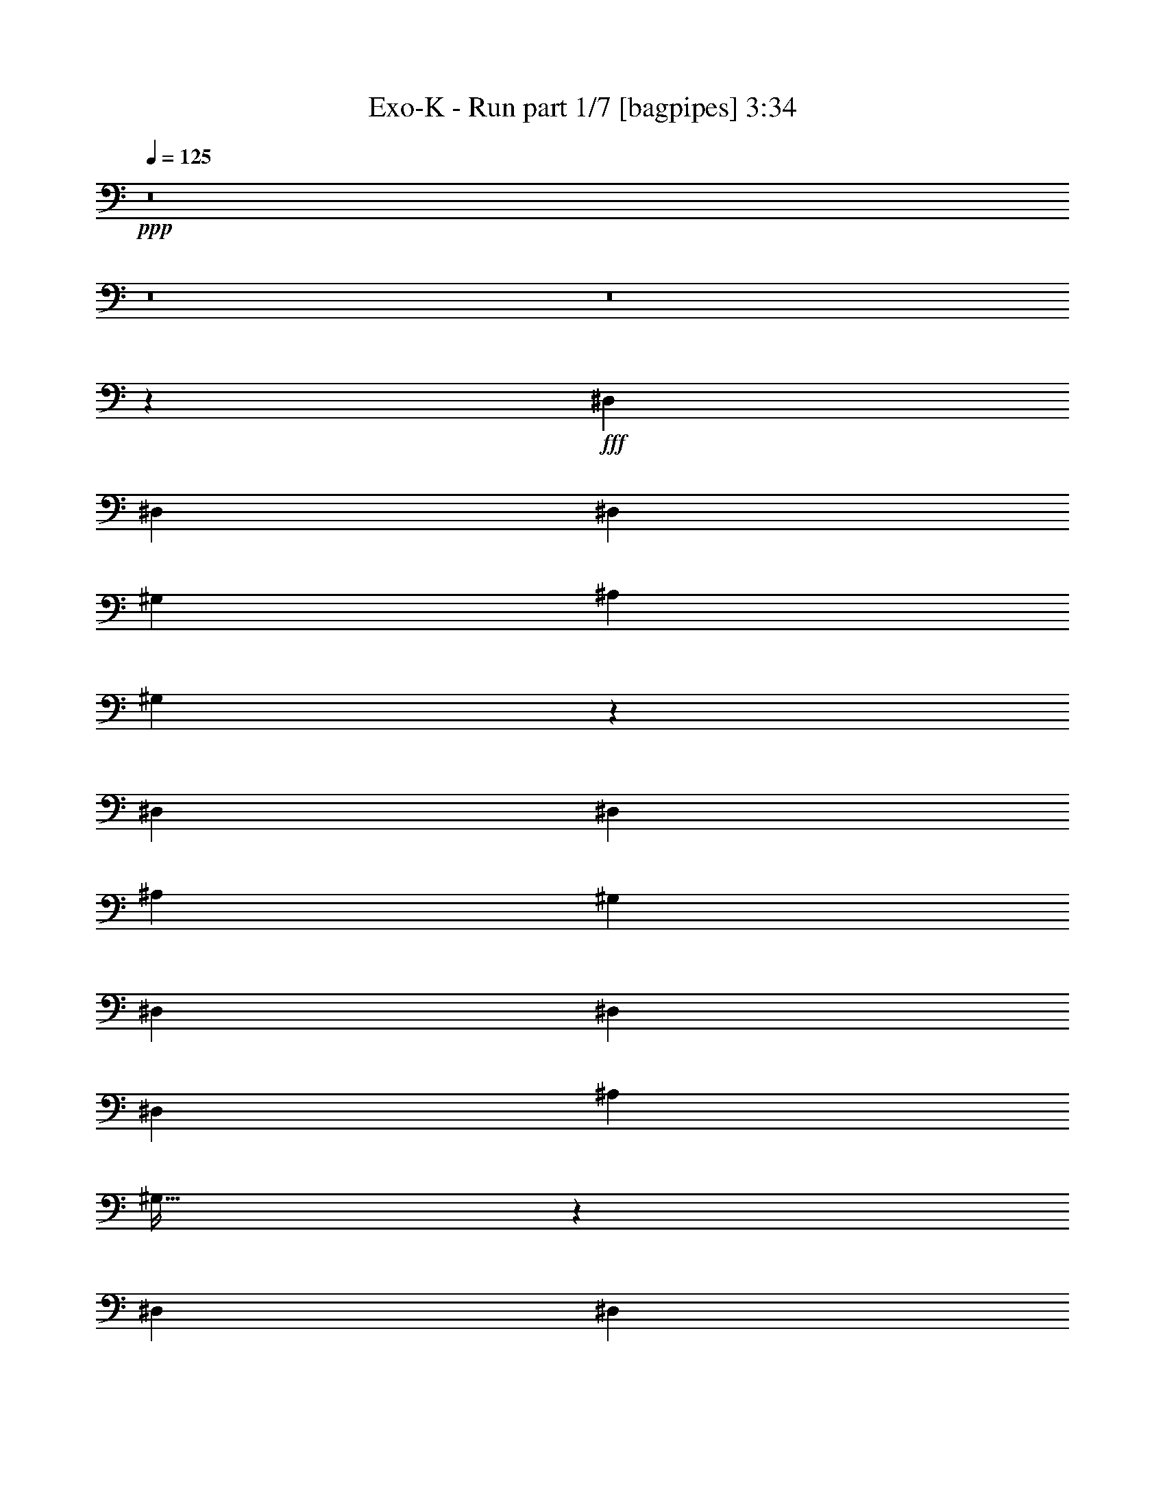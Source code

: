 % Produced with Bruzo's Transcoding Environment
% Transcribed by  Bruzo

X:1
T:  Exo-K - Run part 1/7 [bagpipes] 3:34
Z: Transcribed with BruTE 64
L: 1/4
Q: 125
K: C
+ppp+
z8
z8
z8
z2129/400
+fff+
[^D,3923/8000]
[^D,981/2000]
[^D,3673/8000]
[^G,981/4000]
[^A,1177/1600]
[^G,7553/8000]
z3967/8000
[^D,981/2000]
[^D,3673/8000]
[^A,7847/8000]
[^G,7597/8000]
[^D,7597/8000]
[^D,3923/8000]
[^D,3923/8000]
[^A,1837/4000]
[^G,63/64]
z2873/2000
[^D,981/2000]
[^D,3673/8000]
[^A,3923/8000]
[^G,117/125]
z297/200
[^D,3673/8000]
[^D,3923/8000]
[^D,981/2000]
[^G,107/500]
[^A,1177/1600]
[^G,7503/8000]
z4017/8000
[^D,981/2000]
[^D,3673/8000]
[^A,7847/8000]
[^G,7597/8000]
[^D,7847/8000]
[^D,3673/8000]
[^D,3923/8000]
[^A,981/2000]
[^G,303/320]
z5771/4000
[^D,981/2000]
[^D,3923/8000]
[^A,3673/8000]
[^G,7847/8000]
[^F,1837/4000]
[^D,7917/8000]
z42087/8000
[^F981/2000]
[^G3923/8000]
[^F1837/4000]
[=F3923/8000]
[^D7847/8000]
[=C7597/8000]
[^D7597/8000]
[^D7847/8000]
[^D1899/2000]
[=C981/2000]
[=F3673/8000]
[=C493/500]
z53887/8000
[^F1837/4000]
[^G3923/8000]
[^F981/2000]
[=F3673/8000]
[^D7847/8000]
[=C7597/8000]
[^D7597/8000]
[^D7847/8000]
[^D1899/2000]
[=C981/2000]
[=F3923/8000]
[=C1897/2000]
z8
z8
z6579/8000
[=G981/2000]
[=G3923/8000]
[=F1837/4000]
[=G3923/8000]
[=F981/2000]
[=G7553/8000]
z789/800
[=G1837/4000]
[=F7847/8000]
[=G3673/8000]
[=G981/2000]
[=G3923/8000]
[=G3673/8000]
[=G981/2000]
[=G3923/8000]
[^A1837/4000]
[^A3923/8000]
[^D247/500]
z779/1600
[^D721/1600]
z499/1000
[^D501/1000]
z3589/8000
[^A3923/8000]
[^A981/2000]
[^D891/2000]
z4033/8000
[^D3967/8000]
z3879/8000
[=G1837/4000]
[=G3923/8000]
[=F981/2000]
[=G3673/8000]
[=F981/2000]
[=G7503/8000]
z397/400
[=G1837/4000]
[=F7847/8000]
[=G3923/8000]
[=G1837/4000]
[=G3923/8000]
[=G3923/8000]
[=G1837/4000]
[=G3923/8000]
[^A981/2000]
[^A3673/8000]
[^D1951/4000]
z789/1600
[^D711/1600]
z2021/4000
[^D1979/4000]
z3889/8000
[^A3673/8000]
[^A981/2000]
[^D2007/4000]
z3583/8000
[^D3917/8000]
z3929/8000
[^D1837/4000]
[^D3923/8000]
[^D981/2000]
[^D3673/8000]
[=F981/2000]
[=F36/25]
[^D3923/8000]
[^D981/2000]
[^D3673/8000]
[^D981/2000]
[=F3923/8000]
[=F36/25]
[^D981/2000]
[^D3673/8000]
[^D981/2000]
[^D3923/8000]
[=F7597/8000]
[^G7597/8000]
[=G7847/8000]
[=C19061/8000]
z3979/8000
[=G981/2000]
[=G3673/8000]
[=F981/2000]
[=G3923/8000]
[=F1837/4000]
[=G7903/8000]
z377/400
[=G981/2000]
[=F7597/8000]
[=G3923/8000]
[=G3923/8000]
[=G1837/4000]
[=G3923/8000]
[=G981/2000]
[=G3673/8000]
[^A981/2000]
[^A3923/8000]
[^D111/250]
z809/1600
[^D791/1600]
z973/2000
[^D451/1000]
z3989/8000
[^A3923/8000]
[^A897/2000]
z1983/2000
[=C1837/4000]
[^G1177/1600]
[=G1177/1600]
[^A,416/125]
z13527/4000
[^D,981/2000]
[^D,3923/8000]
[^D,1837/4000]
[^G,1961/8000]
[^A,2943/4000]
[^G,3789/4000]
z1971/4000
[^D,3673/8000]
[^D,981/2000]
[^A,7847/8000]
[^G,1899/2000]
[^D,7597/8000]
[^D,981/2000]
[^D,3923/8000]
[^A,1837/4000]
[^G,79/80]
z11467/8000
[^D,3923/8000]
[^D,1837/4000]
[^A,3923/8000]
[^G,7513/8000]
z2901/2000
[^D,981/2000]
[^D,3923/8000]
[^D,1837/4000]
[^G,1961/8000]
[^A,1177/1600]
[^G,7529/8000]
z499/1000
[^D,3923/8000]
[^D,1837/4000]
[^A,7847/8000]
[^G,1899/2000]
[^D,7847/8000]
[^D,1837/4000]
[^D,3923/8000]
[^A,981/2000]
[^G,19/20]
z11517/8000
[^D,3923/8000]
[^D,1837/4000]
[^A,3923/8000]
[^G,7847/8000]
[^F,3673/8000]
[^D,7943/8000]
z21031/4000
[^F981/2000]
[^G3923/8000]
[^F3673/8000]
[=F981/2000]
[^D7597/8000]
[=C7847/8000]
[^D1899/2000]
[^D7847/8000]
[^D7597/8000]
[=C981/2000]
[=F3673/8000]
[=C7913/8000]
z13403/2000
[^F3923/8000]
[^G981/2000]
[^F3923/8000]
[=F1837/4000]
[^D7847/8000]
[=C7597/8000]
[^D1899/2000]
[^D7847/8000]
[^D7597/8000]
[=C981/2000]
[=F3923/8000]
[=C7613/8000]
z719/500
[=G981/2000]
[=G3673/8000]
[=F981/2000]
[=G3923/8000]
[=F3673/8000]
[=G7879/8000]
z1513/1600
[=G981/2000]
[=F1899/2000]
[=G981/2000]
[=G3923/8000]
[=G1837/4000]
[=G3923/8000]
[=G981/2000]
[=G3923/8000]
[^A1837/4000]
[^A3923/8000]
[^D4027/8000]
z357/800
[^D393/800]
z3917/8000
[^D3583/8000]
z2007/4000
[^A3923/8000]
[^A3673/8000]
[^D389/800]
z3957/8000
[^D4043/8000]
z1777/4000
[=G981/2000]
[=G3923/8000]
[=F3673/8000]
[=G981/2000]
[=F3923/8000]
[=G7579/8000]
z1523/1600
[=G981/2000]
[=F3923/4000]
[=G1837/4000]
[=G3923/8000]
[=G981/2000]
[=G3673/8000]
[=G981/2000]
[=G3923/8000]
[^A3673/8000]
[^A981/2000]
[^D3977/8000]
z181/400
[^D97/200]
z3967/8000
[^D4033/8000]
z891/2000
[^A3923/8000]
[^A3923/8000]
[^D359/800]
z4007/8000
[^D3993/8000]
z901/2000
[^D981/2000]
[^D3923/8000]
[^D3673/8000]
[^D981/2000]
[=F3923/8000]
[=F11521/8000]
[^D3923/8000]
[^D1837/4000]
[^D3923/8000]
[^D3923/8000]
[=F1837/4000]
[=F1177/800]
[^D1837/4000]
[^D3923/8000]
[^D3923/8000]
[^D1837/4000]
[=F7847/8000]
[^G7597/8000]
[=G7597/8000]
[=C9693/4000]
z61/125
[=G1837/4000]
[=G3923/8000]
[=F3923/8000]
[=G1837/4000]
[=F3923/8000]
[=G7479/8000]
z1593/1600
[=G3923/8000]
[=F7597/8000]
[=G981/2000]
[=G3673/8000]
[=G981/2000]
[=G3923/8000]
[=G1837/4000]
[=G3923/8000]
[^A3923/8000]
[^A1837/4000]
[^D3877/8000]
z397/800
[^D403/800]
z3567/8000
[^D3933/8000]
z3913/8000
[^A1837/4000]
[^A3913/8000]
z7607/8000
[=C981/2000]
[^G1177/1600]
[=G1127/1600]
[^A,26949/8000]
z8
z8
z8
z15537/4000
[=G1177/1600]
[^D1409/2000]
[^D3923/8000]
[^D981/2000]
[^D3673/8000]
[^D3923/8000]
[^D981/2000]
[=G1127/1600]
[^D1177/1600]
[^D981/2000]
[^D3673/8000]
[^D3923/8000]
[^D981/2000]
[^D3673/8000]
[=G1177/1600]
[^D1409/2000]
[^D3923/8000]
[^D981/2000]
[^D3923/8000]
[=G107/500]
[^D1961/8000]
[=F7847/8000]
[=G359/800]
z42491/8000
[=G981/2000]
[=G3673/8000]
[=F981/2000]
[=G3923/8000]
[=F1837/4000]
[=G7891/8000]
z118/125
[=G981/2000]
[=F7597/8000]
[=G3923/8000]
[=G981/2000]
[=G3673/8000]
[=G3923/8000]
[=G981/2000]
[=G3673/8000]
[^A981/2000]
[^A3923/8000]
[^D101/200]
z3557/8000
[^D3943/8000]
z61/125
[^D899/2000]
z4001/8000
[^A3923/8000]
[^A1837/4000]
[^D1951/4000]
z789/1600
[^D711/1600]
z4041/8000
[=G981/2000]
[=G3923/8000]
[=F1837/4000]
[=G3923/8000]
[=F981/2000]
[=G7591/8000]
z3801/4000
[=G981/2000]
[=F7597/8000]
[=G3923/8000]
[=G981/2000]
[=G3923/8000]
[=G3673/8000]
[=G981/2000]
[=G3923/8000]
[^A1837/4000]
[^A3923/8000]
[^D399/800]
z3607/8000
[^D3893/8000]
z1977/4000
[^D2023/4000]
z3551/8000
[^A3923/8000]
[^A981/2000]
[^D1801/4000]
z799/1600
[^D801/1600]
z3591/8000
[^D981/2000]
[^D3923/8000]
[^D1837/4000]
[^D3923/8000]
[=F981/2000]
[=F36/25]
[^D3923/8000]
[^D1837/4000]
[^D3923/8000]
[^D981/2000]
[=F3673/8000]
[=F36/25]
[^D981/2000]
[^D3923/8000]
[^D981/2000]
[^D3673/8000]
[=F7847/8000]
[^G7597/8000]
[=G7597/8000]
[=C19399/8000]
z3891/8000
[=G1837/4000]
[=G3923/8000]
[=F981/2000]
[=G3673/8000]
[=F981/2000]
[=G7491/8000]
z497/500
[=G981/2000]
[=F7597/8000]
[=G3923/8000]
[=G1837/4000]
[=G3923/8000]
[=G3923/8000]
[=G1837/4000]
[=G3923/8000]
[^A981/2000]
[^A3673/8000]
[^D389/800]
z3957/8000
[^D4043/8000]
z1777/4000
[^D1973/4000]
z3901/8000
[^A3673/8000]
[^A1963/4000]
z3797/4000
[=C981/2000]
[^G1177/1600]
[=G1127/1600]
[^A,13481/4000]
z8
z8
z8
z8
z6

X:2
T:  Exo-K - Run part 2/7 [flute] 3:34
Z: Transcribed with BruTE 64
L: 1/4
Q: 125
K: C
+ppp+
z8
z8
z8
z8
z8
z8
z8
z889/160
+fff+
[^D3673/8000]
[^D981/2000]
[=C7847/8000]
[^D3673/8000]
[^D3923/8000]
[=C751/800]
z8
z57/16
[^D3923/8000]
[^D1837/4000]
[=C7847/8000]
[^D3673/8000]
[^D3923/8000]
[=C199/200]
z8
z561/160
+ppp+
[^D79/160^d79/160]
z3897/8000
+mf+
[^D1603/8000^d1603/8000]
z2997/4000
[^D1003/4000^d1003/4000]
z559/800
[^D191/800^d191/800]
z5937/8000
[^D2063/8000^d2063/8000]
z2767/4000
[^D983/4000^d983/4000]
z5881/8000
[^D1619/8000^d1619/8000]
z2989/4000
[^D1011/4000^d1011/4000]
z223/320
+ppp+
[=F77/320=f77/320]
z2961/4000
+mf+
[=F1039/4000=f1039/4000]
z5519/8000
[=F1981/8000=f1981/8000]
z1123/1600
[=F377/1600=f377/1600]
z2981/4000
[=F1019/4000=f1019/4000]
z5559/8000
[=F1941/8000=f1941/8000]
z2953/4000
[=F797/4000=f797/4000]
z6003/8000
[=F1997/8000=f1997/8000]
z8
z8
z8
z8
z8
z8
z8
z8
z8
z8
z8
z8
z1517/320
+fff+
[^D3673/8000]
[^D3923/8000]
[=C7597/8000]
[^D981/2000]
[^D3923/8000]
[=C1507/1600]
z8
z1139/320
[^D3923/8000]
[^D3673/8000]
[=C7847/8000]
[^D1837/4000]
[^D3923/8000]
[=C1497/1600]
z8
z8
z8
z8
z8
z8
z8
z8
z8
z8
z8
z503/1000
[=C/2-^D/2^d/2]
[=C943/4000]
[=C3/16-]
[=C/4-^D/4^d/4]
[=C427/1600]
[=C3923/8000]
[=C/4-^D/4^d/4]
[=C481/2000]
[=C3673/8000]
[=C/4-^D/4^d/4]
[=C1923/8000]
[=C981/2000]
[=C3/16-^D3/16^d3/16]
[=C827/1600]
[=C/4-]
[=C/4-^D/4^d/4]
[=C377/1600]
[=C1837/4000]
[=C/4-^D/4^d/4]
[=C1923/8000]
[=C3923/8000]
[=C/4-^D/4^d/4]
[=C481/2000]
[=C3673/8000]
[=C/4-=F/4=f/4]
[=C1943/4000]
[=C/4-]
[=C3/16-=F3/16=f3/16]
[=C427/1600]
[=C3923/8000]
[=C/4-=F/4=f/4]
[=C481/2000]
[=C3673/8000]
[=C/4-=F/4=f/4]
[=C1923/8000]
[=C981/2000]
[^A,/4-=F/4=f/4]
[^A,11/16-]
[^A,/4-=F/4=f/4]
[^A,743/1000]
+mf+
[=F1619/8000=f1619/8000]
z5977/8000
[=F2023/8000=f2023/8000]
z2787/4000
+fff+
[=C/2-^D/2^d/2]
[=C377/1600]
[=C/4-]
[=C/4-^D/4^d/4]
[=C409/2000]
[=C3923/8000]
[=C/4-^D/4^d/4]
[=C481/2000]
[=C3673/8000]
[=C/4-^D/4^d/4]
[=C1923/8000]
[=C981/2000]
[=C/4-^D/4^d/4]
[=C727/1600]
[=C/4-]
[=C/4-^D/4^d/4]
[=C377/1600]
[=C981/2000]
[=C3/16-^D3/16^d3/16]
[=C2173/8000]
[=C3923/8000]
[=C/4-^D/4^d/4]
[=C481/2000]
[=C3673/8000]
[=C/4-=F/4=f/4]
[=C777/1600]
[=C/4-]
[=C/4-=F/4=f/4]
[=C409/2000]
[=C3923/8000]
[=C/4-=F/4=f/4]
[=C481/2000]
[=C3923/8000]
[=C3/16-=F3/16=f3/16]
[=C2173/8000]
[=C981/2000]
[^A,/4-=F/4=f/4]
[^A,11/16-]
[^A,/4-=F/4=f/4]
[^A,743/1000]
+mf+
[=F2069/8000=f2069/8000]
z8
z8
z8
z8
z8
z8
z8
z8
z8
z8
z8
z8
z8
z63/16

X:3
T:  Exo-K - Run part 3/7 [clarinet] 3:34
Z: Transcribed with BruTE 64
L: 1/4
Q: 125
K: C
+ppp+
z8
z1181/160
+f+
[^D6741/2000]
[^d1993/4000]
z1223/320
[^D6741/2000]
[^d3961/8000]
z8
z8
z8
z8
z419/160
[^D6741/2000]
[^d1793/4000]
z1239/320
[^D6741/2000]
[^d3561/8000]
z31/8
[^D6741/2000]
[^d1009/2000]
z1221/320
[^D6741/2000]
[^d4011/8000]
z611/160
[^d72/25]
[^d981/4000]
[=g981/4000]
[=f7597/8000]
[^d7847/8000]
[=d36/25]
[^d3923/8000]
[=c34599/8000]
z8
z8
z8
z8
z8
z8
z8
z8
z8
z8
z8
z8
z8
z8
z8
z8
z8
z8
z8
z8
z8
z8
z8
z8
z8
z8
z8
z8
z8
z8
z8
z8
z8
z8
z8
z8
z8
z8
z8
z8
z8
z8
z10031/4000
[^D6741/2000]
[^d1987/4000]
z25/4

X:4
T:  Exo-K - Run part 4/7 [horn] 3:34
Z: Transcribed with BruTE 64
L: 1/4
Q: 125
K: C
+ppp+
z8
z8
z8
z8
z8
z8
z8
z8
z8
z8
z8
z8
z8
z37/10
+mf+
[^D7847/8000^A7847/8000^d7847/8000]
[^D7597/8000^A7597/8000^d7597/8000]
[^D3923/4000^A3923/4000^d3923/4000]
[^D7597/8000^A7597/8000^d7597/8000]
[^D7597/8000^A7597/8000^d7597/8000]
[^D7847/8000^A7847/8000^d7847/8000]
[^D7597/8000^A7597/8000^d7597/8000]
[^D7597/8000^A7597/8000^d7597/8000]
[^G,7847/8000^D7847/8000^G7847/8000]
[^G,7597/8000^D7597/8000^G7597/8000]
[^G,3923/4000^D3923/4000^G3923/4000]
[^G,7597/8000^D7597/8000^G7597/8000]
[^G,7597/8000^D7597/8000^G7597/8000]
[^G,7847/8000^D7847/8000^G7847/8000]
[^G,7597/8000^D7597/8000^G7597/8000]
[^G,7847/8000^D7847/8000^G7847/8000]
[^D7597/8000^A7597/8000^d7597/8000]
[^D1899/2000^A1899/2000^d1899/2000]
[^D7847/8000^A7847/8000^d7847/8000]
[^D7597/8000^A7597/8000^d7597/8000]
[^D7847/8000^A7847/8000^d7847/8000]
[^D7597/8000^A7597/8000^d7597/8000]
[^D7597/8000^A7597/8000^d7597/8000]
[^D7847/8000^A7847/8000^d7847/8000]
[^G,7597/8000^D7597/8000^G7597/8000]
[^G,1899/2000^D1899/2000^G1899/2000]
[^G,7847/8000^D7847/8000^G7847/8000]
[^G,7597/8000^D7597/8000^G7597/8000]
[^G,7847/8000^D7847/8000^G7847/8000]
[^G,7597/8000^D7597/8000^G7597/8000]
[^G,7597/8000^D7597/8000^G7597/8000]
[^G,7847/8000^D7847/8000^G7847/8000]
[=C7597/8000=G7597/8000=c7597/8000]
[=C3923/4000=G3923/4000=c3923/4000]
[=C7597/8000=G7597/8000=c7597/8000]
[=C7597/8000=G7597/8000=c7597/8000]
[=C7847/8000=G7847/8000=c7847/8000]
[=C7597/8000=G7597/8000=c7597/8000]
[=C7847/8000=G7847/8000=c7847/8000]
[=C7597/8000=G7597/8000=c7597/8000]
[^G,7597/8000^D7597/8000^G7597/8000]
[^G,3923/4000^D3923/4000^G3923/4000]
[^G,7597/8000^D7597/8000^G7597/8000]
[^G,7597/8000^D7597/8000^G7597/8000]
[^G,7847/8000^D7847/8000^G7847/8000]
[^G,7597/8000^D7597/8000^G7597/8000]
[^G,7847/8000^D7847/8000^G7847/8000]
[^G,7597/8000^D7597/8000^G7597/8000]
[^D7597/8000^A7597/8000^d7597/8000]
[^D3923/4000^A3923/4000^d3923/4000]
[^D7597/8000^A7597/8000^d7597/8000]
[^D7847/8000^A7847/8000^d7847/8000]
[^D7597/8000^A7597/8000^d7597/8000]
[^D7597/8000^A7597/8000^d7597/8000]
[^D7847/8000^A7847/8000^d7847/8000]
[^D7597/8000^A7597/8000^d7597/8000]
[^G,7597/8000^D7597/8000^G7597/8000]
[^G,3923/4000^D3923/4000^G3923/4000]
[^G,7597/8000^D7597/8000^G7597/8000]
[^G,7847/8000^D7847/8000^G7847/8000]
[^G,7597/8000^D7597/8000^G7597/8000]
[^G,7597/8000^D7597/8000^G7597/8000]
[^G,7847/8000^D7847/8000^G7847/8000]
[^G,7547/8000^D7547/8000^G7547/8000]
z8
z8
z453/64
[^D,1-^A,1-^D1^A1^d1]
[^D,15/16-^A,15/16-^D15/16^A15/16^d15/16]
[^D,1-^A,1-^D1^A1^d1]
[^D,15/16-^A,15/16-^D15/16^A15/16^d15/16]
[^D,15/16-^A,15/16-^D15/16^A15/16^d15/16]
[^D,1-^A,1-^D1^A1^d1]
[^D,15/16-^A,15/16-^D15/16^A15/16^d15/16]
[^D,311/320^A,311/320^D311/320^A311/320^d311/320]
[^D,15/16-^G,15/16^D15/16^G15/16]
[^D,15/16-^G,15/16^D15/16^G15/16]
[^D,1-^G,1^D1^G1]
[^D,15/16-^G,15/16^D15/16^G15/16]
[^D,1-^G,1^D1^G1]
[^D,15/16-^G,15/16-^D15/16^G15/16]
[^D,19/20^G,19/20]
z317/320
[^D,15/16-^A,15/16-^D15/16^A15/16^d15/16]
[^D,15/16-^A,15/16-^D15/16^A15/16^d15/16]
[^D,1-^A,1-^D1^A1^d1]
[^D,15/16-^A,15/16-^D15/16^A15/16^d15/16]
[^D,1-^A,1-^D1^A1^d1]
[^D,15/16-^A,15/16-^D15/16^A15/16^d15/16]
[^D,15/16-^A,15/16-^D15/16^A15/16^d15/16]
[^D,321/320^A,321/320^D321/320^A321/320^d321/320]
[^G,15/16^D15/16^G15/16]
[^G,1^D1^G1]
[^G,15/16^D15/16^G15/16]
[^G,15/16^D15/16^G15/16]
[^G,1^D1^G1]
[^G,15/16^D15/16^G15/16]
[^G,1^D1^G1]
[^G,301/320^D301/320^G301/320]
[^D,15/16-^A,15/16-^D15/16^A15/16^d15/16]
[^D,1-^A,1-^D1^A1^d1]
[^D,15/16-^A,15/16-^D15/16^A15/16^d15/16]
[^D,15/16-^A,15/16-^D15/16^A15/16^d15/16]
[^D,1-^A,1-^D1^A1^d1]
[^D,15/16-^A,15/16-^D15/16^A15/16^d15/16]
[^D,1-^A,1-^D1^A1^d1]
[^D,301/320^A,301/320^D301/320^A301/320^d301/320]
[^G,15/16^D15/16^G15/16]
[^G,1^D1^G1]
[^G,15/16^D15/16^G15/16]
[^G,1^D1^G1]
[^G,15/16^D15/16^G15/16]
[^G,15/16^D15/16^G15/16]
z621/320
[^D1899/2000^A1899/2000^d1899/2000]
[^D7847/8000^A7847/8000^d7847/8000]
[^D7597/8000^A7597/8000^d7597/8000]
[^D7847/8000^A7847/8000^d7847/8000]
[^D7597/8000^A7597/8000^d7597/8000]
[^D7597/8000^A7597/8000^d7597/8000]
[^D7847/8000^A7847/8000^d7847/8000]
[^D7597/8000^A7597/8000^d7597/8000]
[^G,3923/4000^D3923/4000^G3923/4000]
[^G,7597/8000^D7597/8000^G7597/8000]
[^G,7597/8000^D7597/8000^G7597/8000]
[^G,7847/8000^D7847/8000^G7847/8000]
[^G,7597/8000^D7597/8000^G7597/8000]
[^G,7847/8000^D7847/8000^G7847/8000]
[^G,7597/8000^D7597/8000^G7597/8000]
[^G,1899/2000^D1899/2000^G1899/2000]
[^D7847/8000^A7847/8000^d7847/8000]
[^D7597/8000^A7597/8000^d7597/8000]
[^D7597/8000^A7597/8000^d7597/8000]
[^D7847/8000^A7847/8000^d7847/8000]
[^D7597/8000^A7597/8000^d7597/8000]
[^D7847/8000^A7847/8000^d7847/8000]
[^D7597/8000^A7597/8000^d7597/8000]
[^D1899/2000^A1899/2000^d1899/2000]
[^G,7847/8000^D7847/8000^G7847/8000]
[^G,7597/8000^D7597/8000^G7597/8000]
[^G,7847/8000^D7847/8000^G7847/8000]
[^G,7597/8000^D7597/8000^G7597/8000]
[^G,7597/8000^D7597/8000^G7597/8000]
[^G,7847/8000^D7847/8000^G7847/8000]
[^G,7597/8000^D7597/8000^G7597/8000]
[^G,1899/2000^D1899/2000^G1899/2000]
[=C7847/8000=G7847/8000=c7847/8000]
[=C7597/8000=G7597/8000=c7597/8000]
[=C7847/8000=G7847/8000=c7847/8000]
[=C7597/8000=G7597/8000=c7597/8000]
[=C7597/8000=G7597/8000=c7597/8000]
[=C7847/8000=G7847/8000=c7847/8000]
[=C7597/8000=G7597/8000=c7597/8000]
[=C3923/4000=G3923/4000=c3923/4000]
[^G,7597/8000^D7597/8000^G7597/8000]
[^G,7597/8000^D7597/8000^G7597/8000]
[^G,7847/8000^D7847/8000^G7847/8000]
[^G,7597/8000^D7597/8000^G7597/8000]
[^G,7847/8000^D7847/8000^G7847/8000]
[^G,7597/8000^D7597/8000^G7597/8000]
[^G,7597/8000^D7597/8000^G7597/8000]
[^G,3923/4000^D3923/4000^G3923/4000]
[^D7597/8000^A7597/8000^d7597/8000]
[^D7597/8000^A7597/8000^d7597/8000]
[^D7847/8000^A7847/8000^d7847/8000]
[^D7597/8000^A7597/8000^d7597/8000]
[^D7847/8000^A7847/8000^d7847/8000]
[^D7597/8000^A7597/8000^d7597/8000]
[^D7597/8000^A7597/8000^d7597/8000]
[^D3923/4000^A3923/4000^d3923/4000]
[^G,7597/8000^D7597/8000^G7597/8000]
[^G,7847/8000^D7847/8000^G7847/8000]
[^G,7597/8000^D7597/8000^G7597/8000]
[^G,7597/8000^D7597/8000^G7597/8000]
[^G,7847/8000^D7847/8000^G7847/8000]
[^G,7597/8000^D7597/8000^G7597/8000]
[^G,7847/8000^D7847/8000^G7847/8000]
[^G,3811/4000^D3811/4000^G3811/4000]
z8
z3689/500
[^D247/1000^d247/1000]
z487/2000
[^D513/2000]
z1621/8000
[=F,1879/8000=F1879/8000]
z409/1600
[^A,391/1600^A391/1600]
z123/500
[^D127/500^d127/500]
z1113/1600
[^D387/1600^d387/1600]
z497/2000
[^A,981/4000]
[^A,981/4000]
[^D397/2000^d397/2000]
z417/1600
[^D383/1600]
z2009/8000
[=F,1991/8000=F1991/8000]
z483/2000
[^A,517/2000^A517/2000]
z803/4000
[^D947/4000^d947/4000]
z2029/8000
[^d3923/8000]
[^D/4=d/4-^d/4]
[=d481/2000]
[^A,3/16^A3/16-]
[^A2173/8000]
[=F/2-]
[^D/4=F/4-^d/4]
[=F/4]
[=F3/16-=f3/16]
[=F/4-]
[=F/4-^A/4^a/4]
[=F/4]
[=F/4-=f/4]
[=F11/16]
[=F/4-=f/4]
[=F491/2000]
[^D981/4000-^d981/4000-]
[^D981/4000=G981/4000^d981/4000]
[=F7/16-]
[^A,/8=F/8-^A/8]
[=F/8-]
[^A,/8=F/8-^A/8]
[=F/8-]
[=C/4=F/4-=c/4]
[=F/4]
[=F/4-=f/4]
[=F/4-]
[^A,3/16=F3/16-^A3/16]
[^A,/8=F/8-^A/8]
[=F/8-]
[=C/4=F/4-=c/4]
[=F51/200]
[=F2023/8000=f2023/8000]
z4749/4000
[^D1001/4000^d1001/4000]
z1921/8000
[=F2079/8000=f2079/8000]
z319/1600
[^A381/1600^a381/1600]
z1009/4000
[=F991/4000=f991/4000]
z1123/1600
[=F377/1600=f377/1600]
z1019/4000
[^D981/4000^d981/4000]
[^D/8^d/8]
z977/1600
[^D323/1600^d323/1600]
z2059/8000
[=F1941/8000=f1941/8000]
z991/4000
[^A1009/4000^a1009/4000]
z953/4000
[=F797/4000=f797/4000]
z2079/8000
[^d3923/8000]
[=F/4=f/4-]
[=f481/2000]
[^d3673/8000]
[^A/2-]
[^A/4-^d/4]
[^A/4-]
[^A/4-=f/4]
[^A3/16-]
[^A/4-^a/4]
[^A/4-]
[^A/4-=f/4]
[^A3/4-]
[^D3/16^A3/16-^d3/16]
[^A491/2000]
[^A,981/4000^D981/4000^A981/4000]
[=G981/4000]
[=F/2-]
[=F3/16-^A3/16^a3/16]
[=F/4-]
[=F/4-=c/4=c'/4]
[=F/4-]
[=F/4-=f/4]
[=F5513/8000]
z1453/1000
[^D3861/1000^A3861/1000^d3861/1000]
[^D7597/8000^A7597/8000^d7597/8000]
[^D7847/8000^A7847/8000^d7847/8000]
[^D1899/2000^A1899/2000^d1899/2000]
[^D7847/8000^A7847/8000^d7847/8000]
[^D7597/8000^A7597/8000^d7597/8000]
[^D7597/8000^A7597/8000^d7597/8000]
[^D7847/8000^A7847/8000^d7847/8000]
[^D7597/8000^A7597/8000^d7597/8000]
[^G,7847/8000^D7847/8000^G7847/8000]
[^G,7597/8000^D7597/8000^G7597/8000]
[^G,1899/2000^D1899/2000^G1899/2000]
[^G,7847/8000^D7847/8000^G7847/8000]
[^G,7597/8000^D7597/8000^G7597/8000]
[^G,7597/8000^D7597/8000^G7597/8000]
[^G,7847/8000^D7847/8000^G7847/8000]
[^G,7597/8000^D7597/8000^G7597/8000]
[^D7847/8000^A7847/8000^d7847/8000]
[^D7597/8000^A7597/8000^d7597/8000]
[^D1899/2000^A1899/2000^d1899/2000]
[^D7847/8000^A7847/8000^d7847/8000]
[^D7597/8000^A7597/8000^d7597/8000]
[^D7847/8000^A7847/8000^d7847/8000]
[^D7597/8000^A7597/8000^d7597/8000]
[^D7597/8000^A7597/8000^d7597/8000]
[^G,7847/8000^D7847/8000^G7847/8000]
[^G,1899/2000^D1899/2000^G1899/2000]
[^G,7847/8000^D7847/8000^G7847/8000]
[^G,7597/8000^D7597/8000^G7597/8000]
[^G,7597/8000^D7597/8000^G7597/8000]
[^G,7847/8000^D7847/8000^G7847/8000]
[^G,7597/8000^D7597/8000^G7597/8000]
[^G,7597/8000^D7597/8000^G7597/8000]
[=C7847/8000=G7847/8000=c7847/8000]
[=C1899/2000=G1899/2000=c1899/2000]
[=C7847/8000=G7847/8000=c7847/8000]
[=C7597/8000=G7597/8000=c7597/8000]
[=C7597/8000=G7597/8000=c7597/8000]
[=C7847/8000=G7847/8000=c7847/8000]
[=C7597/8000=G7597/8000=c7597/8000]
[=C7847/8000=G7847/8000=c7847/8000]
[^G,7597/8000^D7597/8000^G7597/8000]
[^G,1899/2000^D1899/2000^G1899/2000]
[^G,7847/8000^D7847/8000^G7847/8000]
[^G,7597/8000^D7597/8000^G7597/8000]
[^G,7597/8000^D7597/8000^G7597/8000]
[^G,7847/8000^D7847/8000^G7847/8000]
[^G,7597/8000^D7597/8000^G7597/8000]
[^G,7847/8000^D7847/8000^G7847/8000]
[^D7597/8000^A7597/8000^d7597/8000]
[^D1899/2000^A1899/2000^d1899/2000]
[^D7847/8000^A7847/8000^d7847/8000]
[^D7597/8000^A7597/8000^d7597/8000]
[^D7847/8000^A7847/8000^d7847/8000]
[^D7597/8000^A7597/8000^d7597/8000]
[^D7597/8000^A7597/8000^d7597/8000]
[^D7847/8000^A7847/8000^d7847/8000]
[^G,7597/8000^D7597/8000^G7597/8000]
[^G,3923/4000^D3923/4000^G3923/4000]
[^G,7597/8000^D7597/8000^G7597/8000]
[^G,7597/8000^D7597/8000^G7597/8000]
[^G,7847/8000^D7847/8000^G7847/8000]
[^G,7597/8000^D7597/8000^G7597/8000]
[^G,7597/8000^D7597/8000^G7597/8000]
[^G,7847/8000^D7847/8000^G7847/8000]
[^D7597/8000^A7597/8000^d7597/8000]
[^D3923/4000^A3923/4000^d3923/4000]
[^D7597/8000^A7597/8000^d7597/8000]
[^D7597/8000^A7597/8000^d7597/8000]
[^D7847/8000^A7847/8000^d7847/8000]
[^D7597/8000^A7597/8000^d7597/8000]
[^D7847/8000^A7847/8000^d7847/8000]
[^D7597/8000^A7597/8000^d7597/8000]
[^G,7597/8000^D7597/8000^G7597/8000]
[^G,3923/4000^D3923/4000^G3923/4000]
[^G,7597/8000^D7597/8000^G7597/8000]
[^G,7597/8000^D7597/8000^G7597/8000]
[^G,7847/8000^D7847/8000^G7847/8000]
[^G,7597/8000^D7597/8000^G7597/8000]
[^G,7847/8000^D7847/8000^G7847/8000]
[^G,7597/8000^D7597/8000^G7597/8000]
[^D7597/8000^A7597/8000^d7597/8000]
[^D3923/4000^A3923/4000^d3923/4000]
[^D7597/8000^A7597/8000^d7597/8000]
[^D7847/8000^A7847/8000^d7847/8000]
[^D7597/8000^A7597/8000^d7597/8000]
[^D7597/8000^A7597/8000^d7597/8000]
[^D7847/8000^A7847/8000^d7847/8000]
[^D7597/8000^A7597/8000^d7597/8000]
[^G,7847/8000^D7847/8000^G7847/8000]
[^G,1899/2000^D1899/2000^G1899/2000]
[^G,7597/8000^D7597/8000^G7597/8000]
[^G,7847/8000^D7847/8000^G7847/8000]
[^G,7597/8000^D7597/8000^G7597/8000]
[^G,7597/8000^D7597/8000^G7597/8000]
[^G,7847/8000^D7847/8000^G7847/8000]
[^G,1507/1600^D1507/1600^G1507/1600]
z8
z17/8

X:5
T:  Exo-K - Run part 5/7 [lute] 3:34
Z: Transcribed with BruTE 64
L: 1/4
Q: 125
K: C
+ppp+
+f+
[^D,3923/8000^A,3923/8000^D3923/8000]
[^D,1837/4000^A,1837/4000^D1837/4000]
[^D,3923/8000^A,3923/8000^D3923/8000]
[^D,981/2000^A,981/2000^D981/2000]
[^D,3673/8000^A,3673/8000^D3673/8000]
[^D,981/2000^A,981/2000^D981/2000]
[^D,3923/8000^A,3923/8000^D3923/8000]
[^D,3923/8000^A,3923/8000^D3923/8000]
[^D,1837/4000^A,1837/4000^D1837/4000]
[^D,3923/8000^A,3923/8000^D3923/8000]
[^D,981/2000^A,981/2000^D981/2000]
[^D,3673/8000^A,3673/8000^D3673/8000]
[^D,981/2000^A,981/2000^D981/2000]
[^D,3923/8000^A,3923/8000^D3923/8000]
[^D,1837/4000^A,1837/4000^D1837/4000]
[^D,3923/8000^A,3923/8000^D3923/8000]
[^G,3923/8000^D3923/8000^G3923/8000]
[^G,1837/4000^D1837/4000^G1837/4000]
[^G,3923/8000^D3923/8000^G3923/8000]
[^G,981/2000^D981/2000^G981/2000]
[^G,3923/8000^D3923/8000^G3923/8000]
[^G,1837/4000^D1837/4000^G1837/4000]
[^G,3923/8000^D3923/8000^G3923/8000]
[^G,3923/8000^D3923/8000^G3923/8000]
[^G,1837/4000^D1837/4000^G1837/4000]
[^G,3923/8000^D3923/8000^G3923/8000]
[^G,981/2000^D981/2000^G981/2000]
[^G,3673/8000^D3673/8000^G3673/8000]
[^G,981/2000^D981/2000^G981/2000]
[^G,3923/8000^D3923/8000^G3923/8000]
[^G,981/2000^D981/2000^G981/2000]
[^G,3673/8000^D3673/8000^G3673/8000]
[^D,3923/8000^A,3923/8000^D3923/8000]
[^D,981/2000^A,981/2000^D981/2000]
[^D,3673/8000^A,3673/8000^D3673/8000]
[^D,981/2000^A,981/2000^D981/2000]
[^D,3923/8000^A,3923/8000^D3923/8000]
[^D,1837/4000^A,1837/4000^D1837/4000]
[^D,3923/8000^A,3923/8000^D3923/8000]
[^D,3923/8000^A,3923/8000^D3923/8000]
[^D,1837/4000^A,1837/4000^D1837/4000]
[^D,3923/8000^A,3923/8000^D3923/8000]
[^D,981/2000^A,981/2000^D981/2000]
[^D,3923/8000^A,3923/8000^D3923/8000]
[^D,1837/4000^A,1837/4000^D1837/4000]
[^D,3923/8000^A,3923/8000^D3923/8000]
[^D,981/2000^A,981/2000^D981/2000]
[^D,3673/8000^A,3673/8000^D3673/8000]
[^G,3923/8000^D3923/8000^G3923/8000]
[^G,981/2000^D981/2000^G981/2000]
[^G,3673/8000^D3673/8000^G3673/8000]
[^G,981/2000^D981/2000^G981/2000]
[^G,3923/8000^D3923/8000^G3923/8000]
[^G,1837/4000^D1837/4000^G1837/4000]
[^G,3923/8000^D3923/8000^G3923/8000]
[^G,3923/8000^D3923/8000^G3923/8000]
[^G,981/2000^D981/2000^G981/2000]
[^G,3673/8000^D3673/8000^G3673/8000]
[^G,981/2000^D981/2000^G981/2000]
[^G,3923/8000^D3923/8000^G3923/8000]
[^G,1837/4000^D1837/4000^G1837/4000]
[^G,3923/8000^D3923/8000^G3923/8000]
[^G,981/2000^D981/2000^G981/2000]
[^G,3673/8000^D3673/8000^G3673/8000]
[^D,3923/8000^A,3923/8000^D3923/8000]
[^D,981/2000^A,981/2000^D981/2000]
[^D,3673/8000^A,3673/8000^D3673/8000]
[^D,981/2000^A,981/2000^D981/2000]
[^D,3923/8000^A,3923/8000^D3923/8000]
[^D,981/2000^A,981/2000^D981/2000]
[^D,3673/8000^A,3673/8000^D3673/8000]
[^D,3923/8000^A,3923/8000^D3923/8000]
[^D,981/2000^A,981/2000^D981/2000]
[^D,3673/8000^A,3673/8000^D3673/8000]
[^D,981/2000^A,981/2000^D981/2000]
[^D,3923/8000^A,3923/8000^D3923/8000]
[^D,1837/4000^A,1837/4000^D1837/4000]
[^D,3923/8000^A,3923/8000^D3923/8000]
[^D,3923/8000^A,3923/8000^D3923/8000]
[^D,1837/4000^A,1837/4000^D1837/4000]
[^G,3923/8000^D3923/8000^G3923/8000]
[^G,981/2000^D981/2000^G981/2000]
[^G,3923/8000^D3923/8000^G3923/8000]
[^G,1837/4000^D1837/4000^G1837/4000]
[^G,3923/8000^D3923/8000^G3923/8000]
[^G,981/2000^D981/2000^G981/2000]
[^G,3673/8000^D3673/8000^G3673/8000]
[^G,3923/8000^D3923/8000^G3923/8000]
[^G,981/2000^D981/2000^G981/2000]
[^G,3673/8000^D3673/8000^G3673/8000]
[^G,981/2000^D981/2000^G981/2000]
[^G,3923/8000^D3923/8000^G3923/8000]
[^G,981/2000^D981/2000^G981/2000]
[^G,3673/8000^D3673/8000^G3673/8000]
[^G,3923/8000^D3923/8000^G3923/8000]
[^G,981/2000^D981/2000^G981/2000]
[^D,3673/8000^A,3673/8000^D3673/8000]
[^D,981/2000^A,981/2000^D981/2000]
[^D,3923/8000^A,3923/8000^D3923/8000]
[^D,1837/4000^A,1837/4000^D1837/4000]
[^D,3923/8000^A,3923/8000^D3923/8000]
[^D,981/2000^A,981/2000^D981/2000]
[^D,3673/8000^A,3673/8000^D3673/8000]
[^D,3923/8000^A,3923/8000^D3923/8000]
[^D,981/2000^A,981/2000^D981/2000]
[^D,3923/8000^A,3923/8000^D3923/8000]
[^D,1837/4000^A,1837/4000^D1837/4000]
[^D,3923/8000^A,3923/8000^D3923/8000]
[^D,981/2000^A,981/2000^D981/2000]
[^D,3673/8000^A,3673/8000^D3673/8000]
[^D,3923/8000^A,3923/8000^D3923/8000]
[^D,981/2000^A,981/2000^D981/2000]
[^G,3673/8000^D3673/8000^G3673/8000]
[^G,981/2000^D981/2000^G981/2000]
[^G,3923/8000^D3923/8000^G3923/8000]
[^G,1837/4000^D1837/4000^G1837/4000]
[^G,3923/8000^D3923/8000^G3923/8000]
[^G,981/2000^D981/2000^G981/2000]
[^G,3923/8000^D3923/8000^G3923/8000]
[^G,3673/8000^D3673/8000^G3673/8000]
[^G,981/2000^D981/2000^G981/2000]
[^G,3923/8000^D3923/8000^G3923/8000]
[^G,1837/4000^D1837/4000^G1837/4000]
[^G,3923/8000^D3923/8000^G3923/8000]
[^G,981/2000^D981/2000^G981/2000]
[^G,3673/8000^D3673/8000^G3673/8000]
[^G,3923/8000^D3923/8000^G3923/8000]
[^G,981/2000^D981/2000^G981/2000]
[^D,3673/8000^A,3673/8000^D3673/8000]
[^D,981/2000^A,981/2000^D981/2000]
[^D,3923/8000^A,3923/8000^D3923/8000]
[^D,981/2000^A,981/2000^D981/2000]
[^D,3673/8000^A,3673/8000^D3673/8000]
[^D,3923/8000^A,3923/8000^D3923/8000]
[^D,981/2000^A,981/2000^D981/2000]
[^D,3673/8000^A,3673/8000^D3673/8000]
[^D,981/2000^A,981/2000^D981/2000]
[^D,3923/8000^A,3923/8000^D3923/8000]
[^D,1837/4000^A,1837/4000^D1837/4000]
[^D,3923/8000^A,3923/8000^D3923/8000]
[^D,981/2000^A,981/2000^D981/2000]
[^D,3923/8000^A,3923/8000^D3923/8000]
[^D,3673/8000^A,3673/8000^D3673/8000]
[^D,981/2000^A,981/2000^D981/2000]
[^G,3923/8000^D3923/8000^G3923/8000]
[^G,1837/4000^D1837/4000^G1837/4000]
[^G,3923/8000^D3923/8000^G3923/8000]
[^G,981/2000^D981/2000^G981/2000]
[^G,3673/8000^D3673/8000^G3673/8000]
[^G,3923/8000^D3923/8000^G3923/8000]
[^G,981/2000^D981/2000^G981/2000]
[^G,3673/8000^D3673/8000^G3673/8000]
[^G,981/2000^D981/2000^G981/2000]
[^G,3923/8000^D3923/8000^G3923/8000]
[^G,981/2000^D981/2000^G981/2000]
[^G,3673/8000^D3673/8000^G3673/8000]
[^G,981/2000^D981/2000^G981/2000]
[^G,3923/8000^D3923/8000^G3923/8000]
[^G,3673/8000^D3673/8000^G3673/8000]
[^G,981/2000^D981/2000^G981/2000]
[^D,3923/8000^A,3923/8000^D3923/8000]
[^D,1837/4000^A,1837/4000^D1837/4000]
[^D,3923/8000^A,3923/8000^D3923/8000]
[^D,981/2000^A,981/2000^D981/2000]
[^D,3673/8000^A,3673/8000^D3673/8000]
[^D,3923/8000^A,3923/8000^D3923/8000]
[^D,981/2000^A,981/2000^D981/2000]
[^D,3923/8000^A,3923/8000^D3923/8000]
[^D,1837/4000^A,1837/4000^D1837/4000]
[^D,3923/8000^A,3923/8000^D3923/8000]
[^D,981/2000^A,981/2000^D981/2000]
[^D,3673/8000^A,3673/8000^D3673/8000]
[^D,981/2000^A,981/2000^D981/2000]
[^D,3923/8000^A,3923/8000^D3923/8000]
[^D,3673/8000^A,3673/8000^D3673/8000]
[^D,981/2000^A,981/2000^D981/2000]
[^G,3923/8000^D3923/8000^G3923/8000]
[^G,1837/4000^D1837/4000^G1837/4000]
[^G,3923/8000^D3923/8000^G3923/8000]
[^G,981/2000^D981/2000^G981/2000]
[^G,3923/8000^D3923/8000^G3923/8000]
[^G,3673/8000^D3673/8000^G3673/8000]
[^G,981/2000^D981/2000^G981/2000]
[^G,3923/8000^D3923/8000^G3923/8000]
[^G,1837/4000^D1837/4000^G1837/4000]
[^G,3923/8000^D3923/8000^G3923/8000]
[^G,981/2000^D981/2000^G981/2000]
[^G,3673/8000^D3673/8000^G3673/8000]
[^G,981/2000^D981/2000^G981/2000]
[^G,3923/8000^D3923/8000^G3923/8000]
[^G,3923/8000^D3923/8000^G3923/8000]
[^G,1837/4000^D1837/4000^G1837/4000]
+mf+
[^A36/25=c36/25^d36/25=g36/25]
[^A36/25=c36/25^d36/25=g36/25]
[^A7847/8000=c7847/8000^d7847/8000]
[^A11521/8000=c11521/8000^d11521/8000=g11521/8000]
[^A36/25=c36/25^d36/25=g36/25]
[^A7597/8000=c7597/8000^d7597/8000=g7597/8000]
[=C36/25^A36/25=c36/25]
[^A36/25=c36/25^d36/25]
[^A7847/8000=c7847/8000^d7847/8000]
[^A11521/8000=c11521/8000=d11521/8000]
[^A36/25=c36/25=d36/25]
[^A7597/8000=c7597/8000=d7597/8000]
+f+
[^D,3923/8000^A,3923/8000^D3923/8000=G3923/8000-=g3923/8000-]
[^D,981/2000^A,981/2000^D981/2000=G981/2000-=g981/2000-]
[^D,3673/8000^A,3673/8000^D3673/8000=G3673/8000=g3673/8000]
[^D,981/2000^A,981/2000^D981/2000=F981/2000-=f981/2000-]
[^D,3923/8000^A,3923/8000^D3923/8000=F3923/8000-=f3923/8000-]
[^D,3923/8000^A,3923/8000^D3923/8000=F3923/8000-=f3923/8000-]
[^D,1837/4000^A,1837/4000^D1837/4000=F1837/4000=f1837/4000]
[^D,3923/8000^A,3923/8000^D3923/8000=F3923/8000-=f3923/8000-]
[^D,981/2000^A,981/2000^D981/2000=F981/2000-=f981/2000-]
[^D,3673/8000^A,3673/8000^D3673/8000=F3673/8000-=f3673/8000-]
[^D,981/2000^A,981/2000^D981/2000=F981/2000=f981/2000]
[^D,3923/8000^A,3923/8000^D3923/8000=G3923/8000-=g3923/8000-]
[^D,3673/8000^A,3673/8000^D3673/8000=G3673/8000-=g3673/8000-]
[^D,981/2000^A,981/2000^D981/2000=G981/2000-=g981/2000-]
[^D,3923/8000^A,3923/8000^D3923/8000=G3923/8000=g3923/8000]
[^D,1837/4000^A,1837/4000^D1837/4000^A1837/4000-^a1837/4000-]
[^G,3923/8000^D3923/8000^G3923/8000^A3923/8000-^a3923/8000-]
[^G,981/2000^D981/2000^G981/2000^A981/2000-^a981/2000-]
[^G,3923/8000^D3923/8000^G3923/8000^A3923/8000-^a3923/8000-]
[^G,1837/4000^D1837/4000^G1837/4000^A1837/4000-^a1837/4000-]
[^G,3923/8000^D3923/8000^G3923/8000^A3923/8000-^a3923/8000-]
[^G,3923/8000^D3923/8000^G3923/8000^A3923/8000-^a3923/8000-]
[^G,1837/4000^D1837/4000^G1837/4000^A1837/4000^a1837/4000]
[^G,3923/8000^D3923/8000^G3923/8000^A3923/8000-^a3923/8000-]
[^G,981/2000^D981/2000^G981/2000^A981/2000-^a981/2000-]
[^G,3673/8000^D3673/8000^G3673/8000^A3673/8000-^a3673/8000-]
[^G,981/2000^D981/2000^G981/2000^A981/2000-^a981/2000-]
[^G,3923/8000^D3923/8000^G3923/8000^A3923/8000-^a3923/8000-]
[^G,3923/8000^D3923/8000^G3923/8000^A3923/8000-^a3923/8000-]
[^G,1837/4000^D1837/4000^G1837/4000^A1837/4000-^a1837/4000-]
[^G,3923/8000^D3923/8000^G3923/8000^A3923/8000-^a3923/8000-]
[^G,981/2000^D981/2000^G981/2000^A981/2000^a981/2000]
[^D,3673/8000^A,3673/8000^D3673/8000=G3673/8000-=g3673/8000-]
[^D,981/2000^A,981/2000^D981/2000=G981/2000-=g981/2000-]
[^D,3923/8000^A,3923/8000^D3923/8000=G3923/8000-=g3923/8000-]
[^D,3673/8000^A,3673/8000^D3673/8000=G3673/8000-=g3673/8000-]
[^D,981/2000^A,981/2000^D981/2000=G981/2000-=g981/2000-]
[^D,3923/8000^A,3923/8000^D3923/8000=G3923/8000-=g3923/8000-]
[^D,1837/4000^A,1837/4000^D1837/4000=G1837/4000=g1837/4000]
[^D,3923/8000^A,3923/8000^D3923/8000=F3923/8000-=f3923/8000-]
[^D,981/2000^A,981/2000^D981/2000=F981/2000-=f981/2000-]
[^D,3923/8000^A,3923/8000^D3923/8000=F3923/8000-=f3923/8000-]
[^D,1837/4000^A,1837/4000^D1837/4000=F1837/4000=f1837/4000]
[^D,3923/8000^A,3923/8000^D3923/8000=G3923/8000-=g3923/8000-]
[^D,3923/8000^A,3923/8000^D3923/8000=G3923/8000-=g3923/8000-]
[^D,1837/4000^A,1837/4000^D1837/4000=G1837/4000-=g1837/4000-]
[^D,3923/8000^A,3923/8000^D3923/8000=G3923/8000=g3923/8000]
[^D,981/2000^A,981/2000^D981/2000^A981/2000-^a981/2000-]
[^G,3673/8000^D3673/8000^G3673/8000^A3673/8000-^a3673/8000-]
[^G,981/2000^D981/2000^G981/2000^A981/2000-^a981/2000-]
[^G,3923/8000^D3923/8000^G3923/8000^A3923/8000-^a3923/8000-]
[^G,3673/8000^D3673/8000^G3673/8000^A3673/8000-^a3673/8000-]
[^G,981/2000^D981/2000^G981/2000^A981/2000-^a981/2000-]
[^G,3923/8000^D3923/8000^G3923/8000^A3923/8000-^a3923/8000-]
[^G,981/2000^D981/2000^G981/2000^A981/2000^a981/2000]
[^G,3673/8000^D3673/8000^G3673/8000^A3673/8000-^a3673/8000-]
[^G,981/2000^D981/2000^G981/2000^A981/2000-^a981/2000-]
[^G,3923/8000^D3923/8000^G3923/8000^A3923/8000-^a3923/8000-]
[^G,1837/4000^D1837/4000^G1837/4000^A1837/4000-^a1837/4000-]
[^G,3923/8000^D3923/8000^G3923/8000^A3923/8000-^a3923/8000-]
[^G,3923/8000^D3923/8000^G3923/8000^A3923/8000-^a3923/8000-]
[^G,1837/4000^D1837/4000^G1837/4000^A1837/4000-^a1837/4000-]
[^G,3923/8000^D3923/8000^G3923/8000^A3923/8000-^a3923/8000-]
[^G,981/2000^D981/2000^G981/2000^A981/2000^a981/2000]
[=C3673/8000=G3673/8000=c3673/8000=g3673/8000-]
[=C981/2000=G981/2000=c981/2000=g981/2000-]
[=C3923/8000=G3923/8000=c3923/8000=g3923/8000-]
[=C3923/8000=G3923/8000=c3923/8000=g3923/8000-]
[=C1837/4000=G1837/4000=c1837/4000=g1837/4000-]
[=C3923/8000=G3923/8000=c3923/8000=g3923/8000-]
[=C981/2000=G981/2000=c981/2000=g981/2000]
[=C3673/8000=F3673/8000-=G3673/8000=c3673/8000=f3673/8000-]
[=C981/2000=F981/2000-=G981/2000=c981/2000=f981/2000-]
[=C3923/8000=F3923/8000-=G3923/8000=c3923/8000=f3923/8000-]
[=C1837/4000=F1837/4000=G1837/4000=c1837/4000=f1837/4000]
[=C3923/8000=G3923/8000=c3923/8000=g3923/8000-]
[=C3923/8000=G3923/8000=c3923/8000=g3923/8000-]
[=C981/2000=G981/2000=c981/2000=g981/2000-]
[=C3673/8000=G3673/8000=c3673/8000=g3673/8000]
[=C981/2000=G981/2000^A981/2000-=c981/2000^a981/2000-]
[^G,3923/8000^D3923/8000^G3923/8000^A3923/8000-^a3923/8000-]
[^G,1837/4000^D1837/4000^G1837/4000^A1837/4000-^a1837/4000-]
[^G,3923/8000^D3923/8000^G3923/8000^A3923/8000-^a3923/8000-]
[^G,3923/8000^D3923/8000^G3923/8000^A3923/8000-^a3923/8000-]
[^G,1837/4000^D1837/4000^G1837/4000^A1837/4000-^a1837/4000-]
[^G,3923/8000^D3923/8000^G3923/8000^A3923/8000-^a3923/8000-]
[^G,981/2000^D981/2000^G981/2000^A981/2000^a981/2000]
[^G,3673/8000^D3673/8000^G3673/8000^A3673/8000-^a3673/8000-]
[^G,981/2000^D981/2000^G981/2000^A981/2000-^a981/2000-]
[^G,3923/8000^D3923/8000^G3923/8000^A3923/8000-^a3923/8000-]
[^G,981/2000^D981/2000^G981/2000^A981/2000-^a981/2000-]
[^G,3673/8000^D3673/8000^G3673/8000^A3673/8000-^a3673/8000-]
[^G,3923/8000^D3923/8000^G3923/8000^A3923/8000-^a3923/8000-]
[^G,981/2000^D981/2000^G981/2000^A981/2000-^a981/2000-]
[^G,3673/8000^D3673/8000^G3673/8000^A3673/8000-^a3673/8000-]
[^G,981/2000^D981/2000^G981/2000^A981/2000^a981/2000]
[^D,3923/8000^A,3923/8000^D3923/8000=G3923/8000-=g3923/8000-]
[^D,1837/4000^A,1837/4000^D1837/4000=G1837/4000-=g1837/4000-]
[^D,3923/8000^A,3923/8000^D3923/8000=G3923/8000-=g3923/8000-]
[^D,3923/8000^A,3923/8000^D3923/8000=G3923/8000-=g3923/8000-]
[^D,1837/4000^A,1837/4000^D1837/4000=G1837/4000-=g1837/4000-]
[^D,3923/8000^A,3923/8000^D3923/8000=G3923/8000-=g3923/8000-]
[^D,981/2000^A,981/2000^D981/2000=G981/2000=g981/2000]
[^D,3923/8000^A,3923/8000^D3923/8000=F3923/8000-=f3923/8000-]
[^D,1837/4000^A,1837/4000^D1837/4000=F1837/4000-=f1837/4000-]
[^D,3923/8000^A,3923/8000^D3923/8000=F3923/8000-=f3923/8000-]
[^D,3923/8000^A,3923/8000^D3923/8000=F3923/8000=f3923/8000]
[^D,1837/4000^A,1837/4000^D1837/4000=G1837/4000-=g1837/4000-]
[^D,3923/8000^A,3923/8000^D3923/8000=G3923/8000-=g3923/8000-]
[^D,981/2000^A,981/2000^D981/2000=G981/2000-=g981/2000-]
[^D,3673/8000^A,3673/8000^D3673/8000=G3673/8000=g3673/8000]
[^D,981/2000^A,981/2000^D981/2000^A981/2000-^a981/2000-]
[^G,3923/8000^D3923/8000^G3923/8000^A3923/8000-^a3923/8000-]
[^G,1837/4000^D1837/4000^G1837/4000^A1837/4000-^a1837/4000-]
[^G,3923/8000^D3923/8000^G3923/8000^A3923/8000-^a3923/8000-]
[^G,3923/8000^D3923/8000^G3923/8000^A3923/8000-^a3923/8000-]
[^G,981/2000^D981/2000^G981/2000^A981/2000-^a981/2000-]
[^G,3673/8000^D3673/8000^G3673/8000^A3673/8000-^a3673/8000-]
[^G,981/2000^D981/2000^G981/2000^A981/2000^a981/2000]
[^G,3923/8000^D3923/8000^G3923/8000^A3923/8000-^a3923/8000-]
[^G,1837/4000^D1837/4000^G1837/4000^A1837/4000-^a1837/4000-]
[^G,3923/8000^D3923/8000^G3923/8000^A3923/8000-^a3923/8000-]
[^G,3923/8000^D3923/8000^G3923/8000^A3923/8000-^a3923/8000-]
[^G,1837/4000^D1837/4000^G1837/4000^A1837/4000-^a1837/4000-]
[^G,3923/8000^D3923/8000^G3923/8000^A3923/8000-^a3923/8000-]
[^G,981/2000^D981/2000^G981/2000^A981/2000-^a981/2000-]
[^G,3923/8000^D3923/8000^G3923/8000^A3923/8000-^a3923/8000-]
[^G,1837/4000^D1837/4000^G1837/4000^A1837/4000^a1837/4000]
[^D,3923/8000^A,3923/8000^D3923/8000]
[^D,981/2000^A,981/2000^D981/2000]
[^D,3673/8000^A,3673/8000^D3673/8000]
[^D,3923/8000^A,3923/8000^D3923/8000]
[^D,981/2000^A,981/2000^D981/2000]
[^D,3673/8000^A,3673/8000^D3673/8000]
[^D,981/2000^A,981/2000^D981/2000]
[^D,3923/8000^A,3923/8000^D3923/8000]
[^D,1837/4000^A,1837/4000^D1837/4000]
[^D,3923/8000^A,3923/8000^D3923/8000]
[^D,3923/8000^A,3923/8000^D3923/8000]
[^D,981/2000^A,981/2000^D981/2000]
[^D,3673/8000^A,3673/8000^D3673/8000]
[^D,981/2000^A,981/2000^D981/2000]
[^D,3923/8000^A,3923/8000^D3923/8000]
[^D,1837/4000^A,1837/4000^D1837/4000]
[^D,3923/8000^A,3923/8000^D3923/8000]
[^D,981/2000^A,981/2000^D981/2000]
[^D,3673/8000^A,3673/8000^D3673/8000]
[^D,3923/8000^A,3923/8000^D3923/8000]
[^D,981/2000^A,981/2000^D981/2000]
[^D,3673/8000^A,3673/8000^D3673/8000]
[^D,981/2000^A,981/2000^D981/2000]
[^D,3923/8000^A,3923/8000^D3923/8000]
[^D,981/2000^A,981/2000^D981/2000]
[^D,3673/8000^A,3673/8000^D3673/8000]
[^D,3923/8000^A,3923/8000^D3923/8000]
[^D,981/2000^A,981/2000^D981/2000]
[^D,3673/8000^A,3673/8000^D3673/8000]
[^D,981/2000^A,981/2000^D981/2000]
[^D,3923/8000^A,3923/8000^D3923/8000]
[^D,1837/4000^A,1837/4000^D1837/4000]
[^G,3923/8000^D3923/8000^G3923/8000]
[^G,981/2000^D981/2000^G981/2000]
[^G,3673/8000^D3673/8000^G3673/8000]
[^G,3923/8000^D3923/8000^G3923/8000]
[^G,981/2000^D981/2000^G981/2000]
[^G,3923/8000^D3923/8000^G3923/8000]
[^G,1837/4000^D1837/4000^G1837/4000]
[^G,3923/8000^D3923/8000^G3923/8000]
[^G,981/2000^D981/2000^G981/2000]
[^G,3673/8000^D3673/8000^G3673/8000]
[^G,3923/8000^D3923/8000^G3923/8000]
[^G,3993/8000^D3993/8000^G3993/8000]
z121/64
[^D,3923/8000^A,3923/8000^D3923/8000]
[^D,3923/8000^A,3923/8000^D3923/8000]
[^D,981/2000^A,981/2000^D981/2000]
[^D,3673/8000^A,3673/8000^D3673/8000]
[^D,981/2000^A,981/2000^D981/2000]
[^D,3923/8000^A,3923/8000^D3923/8000]
[^D,1837/4000^A,1837/4000^D1837/4000]
[^D,3923/8000^A,3923/8000^D3923/8000]
[^D,981/2000^A,981/2000^D981/2000]
[^D,3673/8000^A,3673/8000^D3673/8000]
[^D,3923/8000^A,3923/8000^D3923/8000]
[^D,981/2000^A,981/2000^D981/2000]
[^D,3923/8000^A,3923/8000^D3923/8000]
[^D,1837/4000^A,1837/4000^D1837/4000]
[^D,3923/8000^A,3923/8000^D3923/8000]
[^D,981/2000^A,981/2000^D981/2000]
[^G,3673/8000^D3673/8000^G3673/8000]
[^G,3923/8000^D3923/8000^G3923/8000]
[^G,981/2000^D981/2000^G981/2000]
[^G,3673/8000^D3673/8000^G3673/8000]
[^G,981/2000^D981/2000^G981/2000]
[^G,3923/8000^D3923/8000^G3923/8000]
[^G,1837/4000^D1837/4000^G1837/4000]
[^G,3923/8000^D3923/8000^G3923/8000]
[^G,981/2000^D981/2000^G981/2000]
[^G,3923/8000^D3923/8000^G3923/8000]
[^G,3673/8000^D3673/8000^G3673/8000]
[^G,3943/8000^D3943/8000^G3943/8000]
z617/320
[^D,3673/8000^A,3673/8000^D3673/8000]
[^D,3923/8000^A,3923/8000^D3923/8000]
[^D,981/2000^A,981/2000^D981/2000]
[^D,3673/8000^A,3673/8000^D3673/8000]
[^D,981/2000^A,981/2000^D981/2000]
[^D,3923/8000^A,3923/8000^D3923/8000]
[^D,981/2000^A,981/2000^D981/2000]
[^D,3673/8000^A,3673/8000^D3673/8000]
[^D,981/2000^A,981/2000^D981/2000]
[^D,3923/8000^A,3923/8000^D3923/8000]
[^D,3673/8000^A,3673/8000^D3673/8000]
[^D,981/2000^A,981/2000^D981/2000]
[^D,3923/8000^A,3923/8000^D3923/8000]
[^D,1837/4000^A,1837/4000^D1837/4000]
[^D,3923/8000^A,3923/8000^D3923/8000]
[^D,981/2000^A,981/2000^D981/2000]
[^G,3673/8000^D3673/8000^G3673/8000]
[^G,3923/8000^D3923/8000^G3923/8000]
[^G,981/2000^D981/2000^G981/2000]
[^G,3923/8000^D3923/8000^G3923/8000]
[^G,1837/4000^D1837/4000^G1837/4000]
[^G,3923/8000^D3923/8000^G3923/8000]
[^G,981/2000^D981/2000^G981/2000]
[^G,3673/8000^D3673/8000^G3673/8000]
[^G,3923/8000^D3923/8000^G3923/8000]
[^G,981/2000^D981/2000^G981/2000]
[^G,3673/8000^D3673/8000^G3673/8000]
[^G,981/2000^D981/2000^G981/2000]
[^G,3923/8000^D3923/8000^G3923/8000]
[^G,981/2000^D981/2000^G981/2000]
[^G,3673/8000^D3673/8000^G3673/8000]
[^G,981/2000^D981/2000^G981/2000]
[^D,3923/8000^A,3923/8000^D3923/8000]
[^D,3673/8000^A,3673/8000^D3673/8000]
[^D,981/2000^A,981/2000^D981/2000]
[^D,3923/8000^A,3923/8000^D3923/8000]
[^D,1837/4000^A,1837/4000^D1837/4000]
[^D,3923/8000^A,3923/8000^D3923/8000]
[^D,981/2000^A,981/2000^D981/2000]
[^D,3673/8000^A,3673/8000^D3673/8000]
[^D,3923/8000^A,3923/8000^D3923/8000]
[^D,981/2000^A,981/2000^D981/2000]
[^D,3923/8000^A,3923/8000^D3923/8000]
[^D,1837/4000^A,1837/4000^D1837/4000]
[^D,3923/8000^A,3923/8000^D3923/8000]
[^D,981/2000^A,981/2000^D981/2000]
[^D,3673/8000^A,3673/8000^D3673/8000]
[^D,981/2000^A,981/2000^D981/2000]
[^G,3923/8000^D3923/8000^G3923/8000]
[^G,3673/8000^D3673/8000^G3673/8000]
[^G,981/2000^D981/2000^G981/2000]
[^G,3923/8000^D3923/8000^G3923/8000]
[^G,1837/4000^D1837/4000^G1837/4000]
[^G,3923/8000^D3923/8000^G3923/8000]
[^G,981/2000^D981/2000^G981/2000]
[^G,3923/8000^D3923/8000^G3923/8000]
[^G,3673/8000^D3673/8000^G3673/8000]
[^G,981/2000^D981/2000^G981/2000]
[^G,3923/8000^D3923/8000^G3923/8000]
[^G,3593/8000^D3593/8000^G3593/8000]
z621/320
[^D,3923/8000^A,3923/8000^D3923/8000=G3923/8000-=g3923/8000-]
[^D,3673/8000^A,3673/8000^D3673/8000=G3673/8000-=g3673/8000-]
[^D,981/2000^A,981/2000^D981/2000=G981/2000=g981/2000]
[^D,3923/8000^A,3923/8000^D3923/8000=F3923/8000-=f3923/8000-]
[^D,981/2000^A,981/2000^D981/2000=F981/2000-=f981/2000-]
[^D,3673/8000^A,3673/8000^D3673/8000=F3673/8000-=f3673/8000-]
[^D,981/2000^A,981/2000^D981/2000=F981/2000=f981/2000]
[^D,3923/8000^A,3923/8000^D3923/8000=F3923/8000-=f3923/8000-]
[^D,3673/8000^A,3673/8000^D3673/8000=F3673/8000-=f3673/8000-]
[^D,981/2000^A,981/2000^D981/2000=F981/2000-=f981/2000-]
[^D,3923/8000^A,3923/8000^D3923/8000=F3923/8000=f3923/8000]
[^D,1837/4000^A,1837/4000^D1837/4000=G1837/4000-=g1837/4000-]
[^D,3923/8000^A,3923/8000^D3923/8000=G3923/8000-=g3923/8000-]
[^D,981/2000^A,981/2000^D981/2000=G981/2000-=g981/2000-]
[^D,3923/8000^A,3923/8000^D3923/8000=G3923/8000=g3923/8000]
[^D,1837/4000^A,1837/4000^D1837/4000^A1837/4000-^a1837/4000-]
[^G,3923/8000^D3923/8000^G3923/8000^A3923/8000-^a3923/8000-]
[^G,3923/8000^D3923/8000^G3923/8000^A3923/8000-^a3923/8000-]
[^G,1837/4000^D1837/4000^G1837/4000^A1837/4000-^a1837/4000-]
[^G,3923/8000^D3923/8000^G3923/8000^A3923/8000-^a3923/8000-]
[^G,981/2000^D981/2000^G981/2000^A981/2000-^a981/2000-]
[^G,3673/8000^D3673/8000^G3673/8000^A3673/8000-^a3673/8000-]
[^G,981/2000^D981/2000^G981/2000^A981/2000^a981/2000]
[^G,3923/8000^D3923/8000^G3923/8000^A3923/8000-^a3923/8000-]
[^G,3673/8000^D3673/8000^G3673/8000^A3673/8000-^a3673/8000-]
[^G,981/2000^D981/2000^G981/2000^A981/2000-^a981/2000-]
[^G,3923/8000^D3923/8000^G3923/8000^A3923/8000-^a3923/8000-]
[^G,981/2000^D981/2000^G981/2000^A981/2000-^a981/2000-]
[^G,3673/8000^D3673/8000^G3673/8000^A3673/8000-^a3673/8000-]
[^G,981/2000^D981/2000^G981/2000^A981/2000-^a981/2000-]
[^G,3923/8000^D3923/8000^G3923/8000^A3923/8000-^a3923/8000-]
[^G,3673/8000^D3673/8000^G3673/8000^A3673/8000^a3673/8000]
[^D,981/2000^A,981/2000^D981/2000=G981/2000-=g981/2000-]
[^D,3923/8000^A,3923/8000^D3923/8000=G3923/8000-=g3923/8000-]
[^D,1837/4000^A,1837/4000^D1837/4000=G1837/4000-=g1837/4000-]
[^D,3923/8000^A,3923/8000^D3923/8000=G3923/8000-=g3923/8000-]
[^D,981/2000^A,981/2000^D981/2000=G981/2000-=g981/2000-]
[^D,3673/8000^A,3673/8000^D3673/8000=G3673/8000-=g3673/8000-]
[^D,981/2000^A,981/2000^D981/2000=G981/2000=g981/2000]
[^D,3923/8000^A,3923/8000^D3923/8000=F3923/8000-=f3923/8000-]
[^D,3923/8000^A,3923/8000^D3923/8000=F3923/8000-=f3923/8000-]
[^D,1837/4000^A,1837/4000^D1837/4000=F1837/4000-=f1837/4000-]
[^D,3923/8000^A,3923/8000^D3923/8000=F3923/8000=f3923/8000]
[^D,981/2000^A,981/2000^D981/2000=G981/2000-=g981/2000-]
[^D,3673/8000^A,3673/8000^D3673/8000=G3673/8000-=g3673/8000-]
[^D,981/2000^A,981/2000^D981/2000=G981/2000-=g981/2000-]
[^D,3923/8000^A,3923/8000^D3923/8000=G3923/8000=g3923/8000]
[^D,3673/8000^A,3673/8000^D3673/8000^A3673/8000-^a3673/8000-]
[^G,981/2000^D981/2000^G981/2000^A981/2000-^a981/2000-]
[^G,3923/8000^D3923/8000^G3923/8000^A3923/8000-^a3923/8000-]
[^G,1837/4000^D1837/4000^G1837/4000^A1837/4000-^a1837/4000-]
[^G,3923/8000^D3923/8000^G3923/8000^A3923/8000-^a3923/8000-]
[^G,981/2000^D981/2000^G981/2000^A981/2000-^a981/2000-]
[^G,3923/8000^D3923/8000^G3923/8000^A3923/8000-^a3923/8000-]
[^G,1837/4000^D1837/4000^G1837/4000^A1837/4000^a1837/4000]
[^G,3923/8000^D3923/8000^G3923/8000^A3923/8000-^a3923/8000-]
[^G,3923/8000^D3923/8000^G3923/8000^A3923/8000-^a3923/8000-]
[^G,1837/4000^D1837/4000^G1837/4000^A1837/4000-^a1837/4000-]
[^G,3923/8000^D3923/8000^G3923/8000^A3923/8000-^a3923/8000-]
[^G,981/2000^D981/2000^G981/2000^A981/2000-^a981/2000-]
[^G,3673/8000^D3673/8000^G3673/8000^A3673/8000-^a3673/8000-]
[^G,981/2000^D981/2000^G981/2000^A981/2000-^a981/2000-]
[^G,3923/8000^D3923/8000^G3923/8000^A3923/8000-^a3923/8000-]
[^G,3673/8000^D3673/8000^G3673/8000^A3673/8000^a3673/8000]
[=C981/2000=G981/2000=c981/2000=g981/2000-]
[=C3923/8000=G3923/8000=c3923/8000=g3923/8000-]
[=C981/2000=G981/2000=c981/2000=g981/2000-]
[=C3673/8000=G3673/8000=c3673/8000=g3673/8000-]
[=C981/2000=G981/2000=c981/2000=g981/2000-]
[=C3923/8000=G3923/8000=c3923/8000=g3923/8000-]
[=C1837/4000=G1837/4000=c1837/4000=g1837/4000]
[=C3923/8000=F3923/8000-=G3923/8000=c3923/8000=f3923/8000-]
[=C3923/8000=F3923/8000-=G3923/8000=c3923/8000=f3923/8000-]
[=C1837/4000=F1837/4000-=G1837/4000=c1837/4000=f1837/4000-]
[=C3923/8000=F3923/8000=G3923/8000=c3923/8000=f3923/8000]
[=C981/2000=G981/2000=c981/2000=g981/2000-]
[=C3923/8000=G3923/8000=c3923/8000=g3923/8000-]
[=C1837/4000=G1837/4000=c1837/4000=g1837/4000-]
[=C3923/8000=G3923/8000=c3923/8000=g3923/8000]
[=C3923/8000=G3923/8000^A3923/8000-=c3923/8000^a3923/8000-]
[^G,1837/4000^D1837/4000^G1837/4000^A1837/4000-^a1837/4000-]
[^G,3923/8000^D3923/8000^G3923/8000^A3923/8000-^a3923/8000-]
[^G,981/2000^D981/2000^G981/2000^A981/2000-^a981/2000-]
[^G,3673/8000^D3673/8000^G3673/8000^A3673/8000-^a3673/8000-]
[^G,981/2000^D981/2000^G981/2000^A981/2000-^a981/2000-]
[^G,3923/8000^D3923/8000^G3923/8000^A3923/8000-^a3923/8000-]
[^G,1837/4000^D1837/4000^G1837/4000^A1837/4000^a1837/4000]
[^G,3923/8000^D3923/8000^G3923/8000^A3923/8000-^a3923/8000-]
[^G,3923/8000^D3923/8000^G3923/8000^A3923/8000-^a3923/8000-]
[^G,981/2000^D981/2000^G981/2000^A981/2000-^a981/2000-]
[^G,3673/8000^D3673/8000^G3673/8000^A3673/8000-^a3673/8000-]
[^G,981/2000^D981/2000^G981/2000^A981/2000-^a981/2000-]
[^G,3923/8000^D3923/8000^G3923/8000^A3923/8000-^a3923/8000-]
[^G,1837/4000^D1837/4000^G1837/4000^A1837/4000-^a1837/4000-]
[^G,3923/8000^D3923/8000^G3923/8000^A3923/8000-^a3923/8000-]
[^G,3923/8000^D3923/8000^G3923/8000^A3923/8000^a3923/8000]
[^D,1837/4000^A,1837/4000^D1837/4000=G1837/4000-=g1837/4000-]
[^D,3923/8000^A,3923/8000^D3923/8000=G3923/8000-=g3923/8000-]
[^D,981/2000^A,981/2000^D981/2000=G981/2000-=g981/2000-]
[^D,3673/8000^A,3673/8000^D3673/8000=G3673/8000-=g3673/8000-]
[^D,981/2000^A,981/2000^D981/2000=G981/2000-=g981/2000-]
[^D,3923/8000^A,3923/8000^D3923/8000=G3923/8000-=g3923/8000-]
[^D,3923/8000^A,3923/8000^D3923/8000=G3923/8000=g3923/8000]
[^D,1837/4000^A,1837/4000^D1837/4000=F1837/4000-=f1837/4000-]
[^D,3923/8000^A,3923/8000^D3923/8000=F3923/8000-=f3923/8000-]
[^D,981/2000^A,981/2000^D981/2000=F981/2000-=f981/2000-]
[^D,3673/8000^A,3673/8000^D3673/8000=F3673/8000=f3673/8000]
[^D,981/2000^A,981/2000^D981/2000=G981/2000-=g981/2000-]
[^D,3923/8000^A,3923/8000^D3923/8000=G3923/8000-=g3923/8000-]
[^D,1837/4000^A,1837/4000^D1837/4000=G1837/4000-=g1837/4000-]
[^D,3923/8000^A,3923/8000^D3923/8000=G3923/8000=g3923/8000]
[^D,3923/8000^A,3923/8000^D3923/8000^A3923/8000-^a3923/8000-]
[^G,1837/4000^D1837/4000^G1837/4000^A1837/4000-^a1837/4000-]
[^G,3923/8000^D3923/8000^G3923/8000^A3923/8000-^a3923/8000-]
[^G,981/2000^D981/2000^G981/2000^A981/2000-^a981/2000-]
[^G,3923/8000^D3923/8000^G3923/8000^A3923/8000-^a3923/8000-]
[^G,1837/4000^D1837/4000^G1837/4000^A1837/4000-^a1837/4000-]
[^G,3923/8000^D3923/8000^G3923/8000^A3923/8000-^a3923/8000-]
[^G,3923/8000^D3923/8000^G3923/8000^A3923/8000^a3923/8000]
[^G,1837/4000^D1837/4000^G1837/4000^A1837/4000-^a1837/4000-]
[^G,3923/8000^D3923/8000^G3923/8000^A3923/8000-^a3923/8000-]
[^G,981/2000^D981/2000^G981/2000^A981/2000-^a981/2000-]
[^G,3673/8000^D3673/8000^G3673/8000^A3673/8000-^a3673/8000-]
[^G,981/2000^D981/2000^G981/2000^A981/2000-^a981/2000-]
[^G,3923/8000^D3923/8000^G3923/8000^A3923/8000-^a3923/8000-]
[^G,981/2000^D981/2000^G981/2000^A981/2000-^a981/2000-]
[^G,3673/8000^D3673/8000^G3673/8000^A3673/8000-^a3673/8000-]
[^G,3923/8000^D3923/8000^G3923/8000^A3923/8000^a3923/8000]
+mf+
[^A11521/8000=c11521/8000^d11521/8000=g11521/8000]
[^A36/25=c36/25^d36/25=g36/25]
[^A7597/8000=c7597/8000^d7597/8000]
[^A1177/800=c1177/800^d1177/800=g1177/800]
[^A11521/8000=c11521/8000^d11521/8000=g11521/8000]
[^A1899/2000=c1899/2000^d1899/2000=g1899/2000]
[=C11521/8000^A11521/8000=c11521/8000]
[^A36/25=c36/25^d36/25]
[^A7847/8000=c7847/8000^d7847/8000]
[^A36/25=c36/25=d36/25]
[^A36/25=c36/25=d36/25]
[^A7597/8000=c7597/8000=d7597/8000]
[^A11521/8000=c11521/8000^d11521/8000=g11521/8000]
[^A36/25=c36/25^d36/25=g36/25]
[^A7847/8000=c7847/8000^d7847/8000]
[^A36/25=c36/25^d36/25=g36/25]
[^A36/25=c36/25^d36/25=g36/25]
[^A7597/8000=c7597/8000^d7597/8000=g7597/8000]
[=C11521/8000^A11521/8000=c11521/8000]
[^A36/25=c36/25^d36/25]
[^A7847/8000=c7847/8000^d7847/8000]
[^A36/25=c36/25=d36/25]
[^A36/25=c36/25=d36/25]
[^A7597/8000=c7597/8000=d7597/8000]
[^A11521/8000=c11521/8000^d11521/8000=g11521/8000]
[^A36/25=c36/25^d36/25=g36/25]
[^A7847/8000=c7847/8000^d7847/8000]
[^A36/25=c36/25^d36/25=g36/25]
[^A36/25=c36/25^d36/25=g36/25]
[^A7597/8000=c7597/8000^d7597/8000=g7597/8000]
[=C11521/8000^A11521/8000=c11521/8000]
[^A1177/800=c1177/800^d1177/800]
[^A7597/8000=c7597/8000^d7597/8000]
[^A30637/8000=c30637/8000-=d30637/8000-]
+f+
[^D3861/1000^A3861/1000=c3861/1000=d3861/1000^d3861/1000]
[^D,3923/8000^A,3923/8000^D3923/8000=G3923/8000-=g3923/8000-]
[^D,1837/4000^A,1837/4000^D1837/4000=G1837/4000-=g1837/4000-]
[^D,3923/8000^A,3923/8000^D3923/8000=G3923/8000=g3923/8000]
[^D,981/2000^A,981/2000^D981/2000=F981/2000-=f981/2000-]
[^D,3923/8000^A,3923/8000^D3923/8000=F3923/8000-=f3923/8000-]
[^D,3673/8000^A,3673/8000^D3673/8000=F3673/8000-=f3673/8000-]
[^D,981/2000^A,981/2000^D981/2000=F981/2000=f981/2000]
[^D,3923/8000^A,3923/8000^D3923/8000=F3923/8000-=f3923/8000-]
[^D,1837/4000^A,1837/4000^D1837/4000=F1837/4000-=f1837/4000-]
[^D,3923/8000^A,3923/8000^D3923/8000=F3923/8000-=f3923/8000-]
[^D,981/2000^A,981/2000^D981/2000=F981/2000=f981/2000]
[^D,3673/8000^A,3673/8000^D3673/8000=G3673/8000-=g3673/8000-]
[^D,3923/8000^A,3923/8000^D3923/8000=G3923/8000-=g3923/8000-]
[^D,981/2000^A,981/2000^D981/2000=G981/2000-=g981/2000-]
[^D,3673/8000^A,3673/8000^D3673/8000=G3673/8000=g3673/8000]
[^D,981/2000^A,981/2000^D981/2000^A981/2000-^a981/2000-]
[^G,3923/8000^D3923/8000^G3923/8000^A3923/8000-^a3923/8000-]
[^G,981/2000^D981/2000^G981/2000^A981/2000-^a981/2000-]
[^G,3673/8000^D3673/8000^G3673/8000^A3673/8000-^a3673/8000-]
[^G,981/2000^D981/2000^G981/2000^A981/2000-^a981/2000-]
[^G,3923/8000^D3923/8000^G3923/8000^A3923/8000-^a3923/8000-]
[^G,3673/8000^D3673/8000^G3673/8000^A3673/8000-^a3673/8000-]
[^G,981/2000^D981/2000^G981/2000^A981/2000^a981/2000]
[^G,3923/8000^D3923/8000^G3923/8000^A3923/8000-^a3923/8000-]
[^G,1837/4000^D1837/4000^G1837/4000^A1837/4000-^a1837/4000-]
[^G,3923/8000^D3923/8000^G3923/8000^A3923/8000-^a3923/8000-]
[^G,981/2000^D981/2000^G981/2000^A981/2000-^a981/2000-]
[^G,3673/8000^D3673/8000^G3673/8000^A3673/8000-^a3673/8000-]
[^G,3923/8000^D3923/8000^G3923/8000^A3923/8000-^a3923/8000-]
[^G,981/2000^D981/2000^G981/2000^A981/2000-^a981/2000-]
[^G,3923/8000^D3923/8000^G3923/8000^A3923/8000-^a3923/8000-]
[^G,1837/4000^D1837/4000^G1837/4000^A1837/4000^a1837/4000]
[^D,3923/8000^A,3923/8000^D3923/8000=G3923/8000-=g3923/8000-]
[^D,981/2000^A,981/2000^D981/2000=G981/2000-=g981/2000-]
[^D,3673/8000^A,3673/8000^D3673/8000=G3673/8000-=g3673/8000-]
[^D,981/2000^A,981/2000^D981/2000=G981/2000-=g981/2000-]
[^D,3923/8000^A,3923/8000^D3923/8000=G3923/8000-=g3923/8000-]
[^D,3673/8000^A,3673/8000^D3673/8000=G3673/8000-=g3673/8000-]
[^D,981/2000^A,981/2000^D981/2000=G981/2000=g981/2000]
[^D,3923/8000^A,3923/8000^D3923/8000=F3923/8000-=f3923/8000-]
[^D,1837/4000^A,1837/4000^D1837/4000=F1837/4000-=f1837/4000-]
[^D,3923/8000^A,3923/8000^D3923/8000=F3923/8000-=f3923/8000-]
[^D,981/2000^A,981/2000^D981/2000=F981/2000=f981/2000]
[^D,3923/8000^A,3923/8000^D3923/8000=G3923/8000-=g3923/8000-]
[^D,3673/8000^A,3673/8000^D3673/8000=G3673/8000-=g3673/8000-]
[^D,981/2000^A,981/2000^D981/2000=G981/2000-=g981/2000-]
[^D,3923/8000^A,3923/8000^D3923/8000=G3923/8000=g3923/8000]
[^D,1837/4000^A,1837/4000^D1837/4000^A1837/4000-^a1837/4000-]
[^G,3923/8000^D3923/8000^G3923/8000^A3923/8000-^a3923/8000-]
[^G,981/2000^D981/2000^G981/2000^A981/2000-^a981/2000-]
[^G,3673/8000^D3673/8000^G3673/8000^A3673/8000-^a3673/8000-]
[^G,3923/8000^D3923/8000^G3923/8000^A3923/8000-^a3923/8000-]
[^G,981/2000^D981/2000^G981/2000^A981/2000-^a981/2000-]
[^G,3923/8000^D3923/8000^G3923/8000^A3923/8000-^a3923/8000-]
[^G,1837/4000^D1837/4000^G1837/4000^A1837/4000^a1837/4000]
[^G,3923/8000^D3923/8000^G3923/8000^A3923/8000-^a3923/8000-]
[^G,981/2000^D981/2000^G981/2000^A981/2000-^a981/2000-]
[^G,3673/8000^D3673/8000^G3673/8000^A3673/8000-^a3673/8000-]
[^G,981/2000^D981/2000^G981/2000^A981/2000-^a981/2000-]
[^G,3923/8000^D3923/8000^G3923/8000^A3923/8000-^a3923/8000-]
[^G,3673/8000^D3673/8000^G3673/8000^A3673/8000-^a3673/8000-]
[^G,981/2000^D981/2000^G981/2000^A981/2000-^a981/2000-]
[^G,3923/8000^D3923/8000^G3923/8000^A3923/8000-^a3923/8000-]
[^G,1837/4000^D1837/4000^G1837/4000^A1837/4000^a1837/4000]
[=C3923/8000=G3923/8000=c3923/8000=g3923/8000-]
[=C981/2000=G981/2000=c981/2000=g981/2000-]
[=C3923/8000=G3923/8000=c3923/8000=g3923/8000-]
[=C3673/8000=G3673/8000=c3673/8000=g3673/8000-]
[=C981/2000=G981/2000=c981/2000=g981/2000-]
[=C3923/8000=G3923/8000=c3923/8000=g3923/8000-]
[=C1837/4000=G1837/4000=c1837/4000=g1837/4000]
[=C3923/8000=F3923/8000-=G3923/8000=c3923/8000=f3923/8000-]
[=C981/2000=F981/2000-=G981/2000=c981/2000=f981/2000-]
[=C3673/8000=F3673/8000-=G3673/8000=c3673/8000=f3673/8000-]
[=C981/2000=F981/2000=G981/2000=c981/2000=f981/2000]
[=C3923/8000=G3923/8000=c3923/8000=g3923/8000-]
[=C3673/8000=G3673/8000=c3673/8000=g3673/8000-]
[=C981/2000=G981/2000=c981/2000=g981/2000-]
[=C3923/8000=G3923/8000=c3923/8000=g3923/8000]
[=C981/2000=G981/2000^A981/2000-=c981/2000^a981/2000-]
[^G,3673/8000^D3673/8000^G3673/8000^A3673/8000-^a3673/8000-]
[^G,981/2000^D981/2000^G981/2000^A981/2000-^a981/2000-]
[^G,3923/8000^D3923/8000^G3923/8000^A3923/8000-^a3923/8000-]
[^G,3673/8000^D3673/8000^G3673/8000^A3673/8000-^a3673/8000-]
[^G,981/2000^D981/2000^G981/2000^A981/2000-^a981/2000-]
[^G,3923/8000^D3923/8000^G3923/8000^A3923/8000-^a3923/8000-]
[^G,1837/4000^D1837/4000^G1837/4000^A1837/4000^a1837/4000]
[^G,3923/8000^D3923/8000^G3923/8000^A3923/8000-^a3923/8000-]
[^G,981/2000^D981/2000^G981/2000^A981/2000-^a981/2000-]
[^G,3673/8000^D3673/8000^G3673/8000^A3673/8000-^a3673/8000-]
[^G,981/2000^D981/2000^G981/2000^A981/2000-^a981/2000-]
[^G,3923/8000^D3923/8000^G3923/8000^A3923/8000-^a3923/8000-]
[^G,3923/8000^D3923/8000^G3923/8000^A3923/8000-^a3923/8000-]
[^G,1837/4000^D1837/4000^G1837/4000^A1837/4000-^a1837/4000-]
[^G,3923/8000^D3923/8000^G3923/8000^A3923/8000-^a3923/8000-]
[^G,981/2000^D981/2000^G981/2000^A981/2000^a981/2000]
[^D,3673/8000^A,3673/8000^D3673/8000=G3673/8000-=g3673/8000-]
[^D,981/2000^A,981/2000^D981/2000=G981/2000-=g981/2000-]
[^D,3923/8000^A,3923/8000^D3923/8000=G3923/8000-=g3923/8000-]
[^D,3673/8000^A,3673/8000^D3673/8000=G3673/8000-=g3673/8000-]
[^D,981/2000^A,981/2000^D981/2000=G981/2000-=g981/2000-]
[^D,3923/8000^A,3923/8000^D3923/8000=G3923/8000-=g3923/8000-]
[^D,981/2000^A,981/2000^D981/2000=G981/2000=g981/2000]
[^D,3673/8000^A,3673/8000^D3673/8000=F3673/8000-=f3673/8000-]
[^D,981/2000^A,981/2000^D981/2000=F981/2000-=f981/2000-]
[^D,3923/8000^A,3923/8000^D3923/8000=F3923/8000-=f3923/8000-]
[^D,1837/4000^A,1837/4000^D1837/4000=F1837/4000=f1837/4000]
[^D,3923/8000^A,3923/8000^D3923/8000=G3923/8000-=g3923/8000-]
[^D,3923/8000^A,3923/8000^D3923/8000=G3923/8000-=g3923/8000-]
[^D,1837/4000^A,1837/4000^D1837/4000=G1837/4000-=g1837/4000-]
[^D,3923/8000^A,3923/8000^D3923/8000=G3923/8000=g3923/8000]
[^D,981/2000^A,981/2000^D981/2000^A981/2000-^a981/2000-]
[^G,3673/8000^D3673/8000^G3673/8000^A3673/8000-^a3673/8000-]
[^G,981/2000^D981/2000^G981/2000^A981/2000-^a981/2000-]
[^G,3923/8000^D3923/8000^G3923/8000^A3923/8000-^a3923/8000-]
[^G,3923/8000^D3923/8000^G3923/8000^A3923/8000-^a3923/8000-]
[^G,1837/4000^D1837/4000^G1837/4000^A1837/4000-^a1837/4000-]
[^G,3923/8000^D3923/8000^G3923/8000^A3923/8000-^a3923/8000-]
[^G,981/2000^D981/2000^G981/2000^A981/2000^a981/2000]
[^G,3673/8000^D3673/8000^G3673/8000^A3673/8000-^a3673/8000-]
[^G,981/2000^D981/2000^G981/2000^A981/2000-^a981/2000-]
[^G,3923/8000^D3923/8000^G3923/8000^A3923/8000-^a3923/8000-]
[^G,3673/8000^D3673/8000^G3673/8000^A3673/8000-^a3673/8000-]
[^G,981/2000^D981/2000^G981/2000^A981/2000-^a981/2000-]
[^G,3923/8000^D3923/8000^G3923/8000^A3923/8000-^a3923/8000-]
[^G,1837/4000^D1837/4000^G1837/4000^A1837/4000-^a1837/4000-]
[^G,3923/8000^D3923/8000^G3923/8000^A3923/8000-^a3923/8000-]
[^G,981/2000^D981/2000^G981/2000^A981/2000^a981/2000]
+mf+
[=G36/25=g36/25]
[=F3861/2000=f3861/2000]
[=F15193/8000=f15193/8000]
[=G3861/2000=g3861/2000]
[^A3861/1000^a3861/1000]
[^A34561/8000^a34561/8000]
[=G6741/2000=g6741/2000]
[=F15443/8000=f15443/8000]
[=G7597/4000=g7597/4000]
[^A3861/1000^a3861/1000]
[^A34499/8000^a34499/8000]
z8
z17/8

X:6
T:  Exo-K - Run part 6/7 [theorbo] 3:34
Z: Transcribed with BruTE 64
L: 1/4
Q: 125
K: C
+ppp+
+mf+
[^D3923/8000]
[^D1837/4000]
[^D3923/8000]
[^D981/2000]
[^D3673/8000]
[^D981/2000]
[^D3923/8000]
[^D3923/8000]
[^D1837/4000]
[^D3923/8000]
[^D981/2000]
[^D3673/8000]
[^D981/2000]
[^D3923/8000]
[^D1837/4000]
[^D3923/8000]
[^G,3923/8000]
[^G,1837/4000]
[^G,3923/8000]
[^G,981/2000]
[^G,3923/8000]
[^G,1837/4000]
[^G,3923/8000]
[^G,3923/8000]
[^G,1837/4000]
[^G,3923/8000]
[^G,981/2000]
[^G,3673/8000]
[^G,981/2000]
[^G,3923/8000]
[^G,981/2000]
[^G,3673/8000]
[^D3923/8000]
[^D981/2000]
[^D3673/8000]
[^D981/2000]
[^D3923/8000]
[^D1837/4000]
[^D3923/8000]
[^D3923/8000]
[^D1837/4000]
[^D3923/8000]
[^D981/2000]
[^D3923/8000]
[^D1837/4000]
[^D3923/8000]
[^D981/2000]
[^D3673/8000]
[^G,3923/8000]
[^G,981/2000]
[^G,3673/8000]
[^G,981/2000]
[^G,3923/8000]
[^G,1837/4000]
[^G,3923/8000]
[^G,3923/8000]
[^G,981/2000]
[^G,3673/8000]
[^G,981/2000]
[^G,3923/8000]
[^G,1837/4000]
[^G,3923/8000]
[^G,981/2000]
[^G,3673/8000]
[^D3923/8000]
[^D981/2000]
[^D3673/8000]
[^D981/2000]
[^D3923/8000]
[^D981/2000]
[^D3673/8000]
[^D3923/8000]
[^D981/2000]
[^D3673/8000]
[^D981/2000]
[^D3923/8000]
[^D1837/4000]
[^D3923/8000]
[^D3923/8000]
[^D1837/4000]
[^G,3923/8000]
[^G,981/2000]
[^G,3923/8000]
[^G,1837/4000]
[^G,3923/8000]
[^G,981/2000]
[^G,3673/8000]
[^G,3923/8000]
[^G,981/2000]
[^G,3673/8000]
[^G,981/2000]
[^G,3923/8000]
[^G,981/2000]
[^G,3673/8000]
[^G,3923/8000]
[^G,981/2000]
[^D3673/8000]
[^D981/2000]
[^D3923/8000]
[^D1837/4000]
[^D3923/8000]
[^D981/2000]
[^D3673/8000]
[^D3923/8000]
[^D981/2000]
[^D3923/8000]
[^D1837/4000]
[^D3923/8000]
[^D981/2000]
[^D3673/8000]
[^D3923/8000]
[^D981/2000]
[^G,3673/8000]
[^G,981/2000]
[^G,3923/8000]
[^G,1837/4000]
[^G,3923/8000]
[^G,981/2000]
[^G,3923/8000]
[^G,3673/8000]
[^G,981/2000]
[^G,3923/8000]
[^G,1837/4000]
[^G,3923/8000]
[^G,981/2000]
[^G,3673/8000]
[^G,3923/8000]
[^G,981/2000]
[^D3673/8000]
[^D981/2000]
[^D3923/8000]
[^D981/2000]
[^D3673/8000]
[^D3923/8000]
[^D981/2000]
[^D3673/8000]
[^D981/2000]
[^D3923/8000]
[^D1837/4000]
[^D3923/8000]
[^D981/2000]
[^D3923/8000]
[^D3673/8000]
[^D981/2000]
[^G,3923/8000]
[^G,1837/4000]
[^G,3923/8000]
[^G,981/2000]
[^G,3673/8000]
[^G,3923/8000]
[^G,981/2000]
[^G,3673/8000]
[^G,981/2000]
[^G,3923/8000]
[^G,981/2000]
[^G,3673/8000]
[^G,981/2000]
[^G,3923/8000]
[^G,3673/8000]
[^G,981/2000]
[^D3923/8000]
[^D1837/4000]
[^D3923/8000]
[^D981/2000]
[^D3673/8000]
[^D3923/8000]
[^D981/2000]
[^D3923/8000]
[^D1837/4000]
[^D3923/8000]
[^D981/2000]
[^D3673/8000]
[^D981/2000]
[^D3923/8000]
[^D3673/8000]
[^D981/2000]
[^G,3923/8000]
[^G,1837/4000]
[^G,3923/8000]
[^G,981/2000]
[^G,3923/8000]
[^G,3673/8000]
[^G,981/2000]
[^G,3923/8000]
[^G,1837/4000]
[^G,3923/8000]
[^G,981/2000]
[^G,3673/8000]
[^G,981/2000]
[^G,3923/8000]
[^G,3923/8000]
[^G,453/1000]
z8
z591/80
[^D3923/8000]
[^D981/2000]
[^D3673/8000]
[^D981/2000]
[^D3923/8000]
[^D3923/8000]
[^D1837/4000]
[^D3923/8000]
[^D981/2000]
[^D3673/8000]
[^D981/2000]
[^D3923/8000]
[^D3673/8000]
[^D981/2000]
[^D3923/8000]
[^D1837/4000]
[^G,3923/8000]
[^G,981/2000]
[^G,3923/8000]
[^G,1837/4000]
[^G,3923/8000]
[^G,3923/8000]
[^G,1837/4000]
[^G,3923/8000]
[^G,981/2000]
[^G,3673/8000]
[^G,981/2000]
[^G,3923/8000]
[^G,3923/8000]
[^G,1837/4000]
[^G,3923/8000]
[^G,981/2000]
[^D3673/8000]
[^D981/2000]
[^D3923/8000]
[^D3673/8000]
[^D981/2000]
[^D3923/8000]
[^D1837/4000]
[^D3923/8000]
[^D981/2000]
[^D3923/8000]
[^D1837/4000]
[^D3923/8000]
[^D3923/8000]
[^D1837/4000]
[^D3923/8000]
[^D981/2000]
[^G,3673/8000]
[^G,981/2000]
[^G,3923/8000]
[^G,3673/8000]
[^G,981/2000]
[^G,3923/8000]
[^G,981/2000]
[^G,3673/8000]
[^G,981/2000]
[^G,3923/8000]
[^G,1837/4000]
[^G,3923/8000]
[^G,3923/8000]
[^G,1837/4000]
[^G,3923/8000]
[^G,981/2000]
[=C3673/8000]
[=C981/2000]
[=C3923/8000]
[=C3923/8000]
[=C1837/4000]
[=C3923/8000]
[=C981/2000]
[=C3673/8000]
[=C981/2000]
[=C3923/8000]
[=C1837/4000]
[=C3923/8000]
[=C3923/8000]
[=C981/2000]
[=C3673/8000]
[=C981/2000]
[^G,3923/8000]
[^G,1837/4000]
[^G,3923/8000]
[^G,3923/8000]
[^G,1837/4000]
[^G,3923/8000]
[^G,981/2000]
[^G,3673/8000]
[^G,981/2000]
[^G,3923/8000]
[^G,981/2000]
[^G,3673/8000]
[^G,3923/8000]
[^G,981/2000]
[^G,3673/8000]
[^G,981/2000]
[^D3923/8000]
[^D1837/4000]
[^D3923/8000]
[^D3923/8000]
[^D1837/4000]
[^D3923/8000]
[^D981/2000]
[^D3923/8000]
[^D1837/4000]
[^D3923/8000]
[^D3923/8000]
[^D1837/4000]
[^D3923/8000]
[^D981/2000]
[^D3673/8000]
[^D981/2000]
[^G,3923/8000]
[^G,1837/4000]
[^G,3923/8000]
[^G,3923/8000]
[^G,981/2000]
[^G,3673/8000]
[^G,981/2000]
[^G,3923/8000]
[^G,1837/4000]
[^G,3923/8000]
[^G,3923/8000]
[^G,1837/4000]
[^G,3923/8000]
[^G,981/2000]
[^G,3923/8000]
[^G,453/1000]
z8
z8
z8
z8
z8
z8
z1879/320
[^D3923/8000]
[^D3673/8000]
[^D981/2000]
[^D3923/8000]
[^D1837/4000]
[^D3923/8000]
[^D981/2000]
[^D3673/8000]
[^D3923/8000]
[^D981/2000]
[^D3923/8000]
[^D1837/4000]
[^D3923/8000]
[^D981/2000]
[^D3673/8000]
[^D981/2000]
[^G,3923/8000]
[^G,3673/8000]
[^G,981/2000]
[^G,3923/8000]
[^G,1837/4000]
[^G,3923/8000]
[^G,981/2000]
[^G,3923/8000]
[^G,3673/8000]
[^G,981/2000]
[^G,3923/8000]
[^G,3593/8000]
z621/320
[^D3923/8000]
[^D3673/8000]
[^D981/2000]
[^D3923/8000]
[^D981/2000]
[^D3673/8000]
[^D981/2000]
[^D3923/8000]
[^D3673/8000]
[^D981/2000]
[^D3923/8000]
[^D1837/4000]
[^D3923/8000]
[^D981/2000]
[^D3923/8000]
[^D1837/4000]
[^G,3923/8000]
[^G,3923/8000]
[^G,1837/4000]
[^G,3923/8000]
[^G,981/2000]
[^G,3673/8000]
[^G,981/2000]
[^G,3923/8000]
[^G,3673/8000]
[^G,981/2000]
[^G,3923/8000]
[^G,981/2000]
[^G,3673/8000]
[^G,981/2000]
[^G,3923/8000]
[^G,3673/8000]
[^D981/2000]
[^D3923/8000]
[^D1837/4000]
[^D3923/8000]
[^D981/2000]
[^D3673/8000]
[^D981/2000]
[^D3923/8000]
[^D3923/8000]
[^D1837/4000]
[^D3923/8000]
[^D981/2000]
[^D3673/8000]
[^D981/2000]
[^D3923/8000]
[^D3673/8000]
[^G,981/2000]
[^G,3923/8000]
[^G,1837/4000]
[^G,3923/8000]
[^G,981/2000]
[^G,3923/8000]
[^G,1837/4000]
[^G,3923/8000]
[^G,3923/8000]
[^G,1837/4000]
[^G,3923/8000]
[^G,981/2000]
[^G,3673/8000]
[^G,981/2000]
[^G,3923/8000]
[^G,3673/8000]
[=C981/2000]
[=C3923/8000]
[=C981/2000]
[=C3673/8000]
[=C981/2000]
[=C3923/8000]
[=C1837/4000]
[=C3923/8000]
[=C3923/8000]
[=C1837/4000]
[=C3923/8000]
[=C981/2000]
[=C3923/8000]
[=C1837/4000]
[=C3923/8000]
[=C3923/8000]
[^G,1837/4000]
[^G,3923/8000]
[^G,981/2000]
[^G,3673/8000]
[^G,981/2000]
[^G,3923/8000]
[^G,1837/4000]
[^G,3923/8000]
[^G,3923/8000]
[^G,981/2000]
[^G,3673/8000]
[^G,981/2000]
[^G,3923/8000]
[^G,1837/4000]
[^G,3923/8000]
[^G,3923/8000]
[^D1837/4000]
[^D3923/8000]
[^D981/2000]
[^D3673/8000]
[^D981/2000]
[^D3923/8000]
[^D3923/8000]
[^D1837/4000]
[^D3923/8000]
[^D981/2000]
[^D3673/8000]
[^D981/2000]
[^D3923/8000]
[^D1837/4000]
[^D3923/8000]
[^D3923/8000]
[^G,1837/4000]
[^G,3923/8000]
[^G,981/2000]
[^G,3923/8000]
[^G,1837/4000]
[^G,3923/8000]
[^G,3923/8000]
[^G,1837/4000]
[^G,3923/8000]
[^G,981/2000]
[^G,3673/8000]
[^G,981/2000]
[^G,3923/8000]
[^G,981/2000]
[^G,3673/8000]
[^G,3949/8000]
z8
z8
z8
z8
z8
z8
z4003/2000
[^D3923/8000]
[^D1837/4000]
[^D3923/8000]
[^D981/2000]
[^D3923/8000]
[^D3673/8000]
[^D981/2000]
[^D3923/8000]
[^D1837/4000]
[^D3923/8000]
[^D981/2000]
[^D3673/8000]
[^D3923/8000]
[^D981/2000]
[^D3673/8000]
[^D981/2000]
[^G,3923/8000]
[^G,981/2000]
[^G,3673/8000]
[^G,981/2000]
[^G,3923/8000]
[^G,3673/8000]
[^G,981/2000]
[^G,3923/8000]
[^G,1837/4000]
[^G,3923/8000]
[^G,981/2000]
[^G,3673/8000]
[^G,3923/8000]
[^G,981/2000]
[^G,3923/8000]
[^G,1837/4000]
[^D3923/8000]
[^D981/2000]
[^D3673/8000]
[^D981/2000]
[^D3923/8000]
[^D3673/8000]
[^D981/2000]
[^D3923/8000]
[^D1837/4000]
[^D3923/8000]
[^D981/2000]
[^D3923/8000]
[^D3673/8000]
[^D981/2000]
[^D3923/8000]
[^D1837/4000]
[^G,3923/8000]
[^G,981/2000]
[^G,3673/8000]
[^G,3923/8000]
[^G,981/2000]
[^G,3923/8000]
[^G,1837/4000]
[^G,3923/8000]
[^G,981/2000]
[^G,3673/8000]
[^G,981/2000]
[^G,3923/8000]
[^G,3673/8000]
[^G,981/2000]
[^G,3923/8000]
[^G,1837/4000]
[=C3923/8000]
[=C981/2000]
[=C3923/8000]
[=C3673/8000]
[=C981/2000]
[=C3923/8000]
[=C1837/4000]
[=C3923/8000]
[=C981/2000]
[=C3673/8000]
[=C981/2000]
[=C3923/8000]
[=C3673/8000]
[=C981/2000]
[=C3923/8000]
[=C981/2000]
[^G,3673/8000]
[^G,981/2000]
[^G,3923/8000]
[^G,3673/8000]
[^G,981/2000]
[^G,3923/8000]
[^G,1837/4000]
[^G,3923/8000]
[^G,981/2000]
[^G,3673/8000]
[^G,981/2000]
[^G,3923/8000]
[^G,3923/8000]
[^G,1837/4000]
[^G,3923/8000]
[^G,981/2000]
[^D3673/8000]
[^D981/2000]
[^D3923/8000]
[^D3673/8000]
[^D981/2000]
[^D3923/8000]
[^D981/2000]
[^D3673/8000]
[^D981/2000]
[^D3923/8000]
[^D1837/4000]
[^D3923/8000]
[^D3923/8000]
[^D1837/4000]
[^D3923/8000]
[^D981/2000]
[^G,3673/8000]
[^G,981/2000]
[^G,3923/8000]
[^G,3923/8000]
[^G,1837/4000]
[^G,3923/8000]
[^G,981/2000]
[^G,3673/8000]
[^G,981/2000]
[^G,3923/8000]
[^G,3673/8000]
[^G,981/2000]
[^G,3923/8000]
[^G,1837/4000]
[^G,3923/8000]
[^G,1981/4000]
z8
z8
z8
z8
z8
z7/8

X:7
T:  Exo-K - Run part 7/7 [drums] 3:34
Z: Transcribed with BruTE 64
L: 1/4
Q: 125
K: C
+ppp+
z8
z1181/160
+f+
[^D,3923/8000]
[^D,981/2000]
+pp+
[^D,3673/8000]
[^D,981/2000]
+f+
[^D,3923/8000]
[^D,1837/4000]
+pp+
[^D,3923/8000]
[^D,3923/8000]
+f+
[^D,1837/4000]
[^D,3923/8000]
+pp+
[^D,981/2000]
[^D,3923/8000]
+f+
[^D,1837/4000]
[^D,3923/8000]
+pp+
[^D,981/2000]
[^D,3673/8000]
+f+
[^D,3923/8000]
[^D,981/2000]
+pp+
[^D,3673/8000]
[^D,981/2000]
+f+
[^D,3923/8000]
[^D,1837/4000]
+pp+
[^D,3923/8000]
[^D,3923/8000]
+f+
[^D,981/2000]
[^D,3673/8000]
+pp+
[^D,981/2000]
[^D,3923/8000]
+f+
[^D,1837/4000]
[^D,3923/8000]
+pp+
[^D,981/2000]
[^D,3673/8000]
+f+
[^D,3923/8000]
[^D,981/2000]
+pp+
[^D,3673/8000]
[^D,981/2000]
+f+
[^D,3923/8000]
[^D,981/2000]
+pp+
[^D,3673/8000]
[^D,3923/8000]
+f+
[^D,981/2000]
[^D,3673/8000]
+pp+
[^D,981/2000]
[^D,3923/8000]
+f+
[^D,1837/4000]
[^D,3923/8000]
+pp+
[^D,3923/8000]
[^D,1837/4000]
+f+
[^D,3923/8000]
[^D,981/2000]
+pp+
[^D,3923/8000]
[^D,1837/4000]
+f+
[^D,3923/8000]
[^D,981/2000]
+pp+
[^D,3673/8000]
[^D,3923/8000]
+f+
[^D,981/2000]
[^D,3673/8000]
+pp+
[^D,981/2000]
[^D,3923/8000]
+f+
[^D,981/2000]
[^D,3673/8000]
+pp+
[^D,3923/8000]
[^D,981/2000]
+f+
[^A,7597/8000]
[^A,36/25=C36/25^a36/25]
[^A,981/2000=C981/2000^a981/2000]
[^A,7559/8000=C7559/8000^a7559/8000]
z1971/2000
[^A,119/125=C119/125^a119/125]
z3789/4000
[^A,3961/4000=C3961/4000^a3961/4000]
z3761/4000
[^A,36/25=C36/25^a36/25]
[^A,981/2000=C981/2000^a981/2000]
[^A,3767/4000=C3767/4000^a3767/4000]
z7909/8000
[^A,7591/8000=C7591/8000^a7591/8000]
z7603/8000
[^A,7847/8000=C7847/8000^a7847/8000]
[^C,3673/8000^A3673/8000]
[^C,981/2000]
[^A,3923/8000=C3923/8000^a3923/8000]
[^C,981/2000]
[^C,3673/8000^A3673/8000]
[^A,3923/8000=C3923/8000^a3923/8000]
[^A,981/2000=C981/2000^a981/2000]
[^C,3673/8000]
[^C,981/2000^A981/2000]
[^C,3923/8000]
[^A,1837/4000=C1837/4000^a1837/4000]
[^C,3923/8000]
[^C,981/2000^A981/2000]
[^C,3923/8000]
[^A,3673/8000=C3673/8000^a3673/8000]
[^C,981/2000]
[^C,3923/8000^A3923/8000]
[^C,1837/4000]
[^A,3923/8000=C3923/8000^a3923/8000]
[^C,981/2000]
[^C,3673/8000^A3673/8000]
[^A,3923/8000=C3923/8000^a3923/8000]
[^A,981/2000=C981/2000^a981/2000]
[^C,3673/8000]
[^C,981/2000^A981/2000]
[^C,3923/8000]
[^A,981/2000=C981/2000^a981/2000]
[^C,3673/8000]
[^C,981/2000^A981/2000]
[^C,3923/8000]
[^A,3673/8000=C3673/8000^a3673/8000]
[^C,981/2000]
[^C,3923/8000^A3923/8000]
[^C,1837/4000]
[^A,3923/8000=C3923/8000^a3923/8000]
[^C,981/2000]
[^C,3673/8000^A3673/8000]
[^A,3923/8000=C3923/8000^a3923/8000]
[^A,981/2000=C981/2000^a981/2000]
[^C,3923/8000]
[^C,1837/4000^A1837/4000]
[^C,3923/8000]
[^A,981/2000=C981/2000^a981/2000]
[^C,3673/8000]
[^C,981/2000^A981/2000]
[^C,3923/8000]
[^A,3673/8000=C3673/8000^a3673/8000]
[^C,981/2000]
[^C,3923/8000^A3923/8000]
[^C,1837/4000]
[^A,3923/8000=C3923/8000^a3923/8000]
[^C,981/2000]
[^C,3923/8000^A3923/8000]
[^A,3673/8000=C3673/8000^a3673/8000]
[^A,981/2000=C981/2000^a981/2000]
[^C,3923/8000]
[^C,1837/4000^A1837/4000]
[^C,3923/8000]
[^A,981/2000=C981/2000^a981/2000]
[^C,3673/8000]
[^C,981/2000^A981/2000]
[^C,3923/8000]
[^A,3923/8000=C3923/8000^a3923/8000]
[^C,1837/4000]
[=D981/4000^A981/4000]
[^C,1961/8000]
[^C,981/4000^D,981/4000]
[^C,981/4000^D,981/4000]
[^C,1711/8000^D,1711/8000^D1711/8000]
[^C,981/4000]
[^C,981/4000=D981/4000]
[^C,981/4000]
[^C,1961/8000^D,1961/8000]
[^C,981/4000^D,981/4000]
[^C,981/4000^A981/4000]
[^C,1711/8000]
[^C,981/4000^D,981/4000^D981/4000]
[^C,981/4000]
[^C,981/4000]
[^C,1961/8000]
[^C,981/4000^A981/4000]
[^C,107/500]
[^C,1961/8000^D,1961/8000]
[^C,981/4000^D,981/4000]
[^C,981/4000^D,981/4000^D981/4000]
[^C,981/4000]
[^C,1961/8000=D1961/8000]
[^C,981/4000]
[^C,107/500^D,107/500]
[^C,1961/8000^D,1961/8000]
[^C,981/4000^A981/4000]
[^C,981/4000]
[^C,981/4000^D,981/4000^D981/4000]
[^C,1961/8000]
[^C,107/500^A107/500]
[^C,981/4000]
[^C,981/4000^A981/4000]
[^C,1961/8000]
[^C,981/4000^D,981/4000]
[^C,981/4000^D,981/4000]
[^C,1961/8000^D,1961/8000^D1961/8000]
[^C,107/500]
[^C,981/4000=D981/4000]
[^C,981/4000]
[^C,1961/8000^D,1961/8000]
[^C,981/4000^D,981/4000]
[^C,981/4000^A981/4000]
[^C,1711/8000]
[^C,981/4000^D,981/4000^D981/4000]
[^C,981/4000]
[^C,981/4000]
[^C,1961/8000]
[^C,981/2000^A981/2000]
[^C,3673/8000]
[^C,981/2000^A981/2000]
[^C,3923/8000]
[^C,3673/8000^A3673/8000]
[^C,981/2000]
[^C,3923/8000^A3923/8000]
[^C,1837/4000]
[^D,3923/8000=D3923/8000^A3923/8000]
[^D,981/2000^A,981/2000]
[^C,3673/8000^D,3673/8000=C3673/8000^a3673/8000]
[^D,981/2000^A,981/2000]
[^C,3923/8000^D,3923/8000^A3923/8000]
[^D,3923/8000^A,3923/8000=C3923/8000^a3923/8000]
[^C,1837/4000^D,1837/4000=C1837/4000^a1837/4000]
[^D,3923/8000^A,3923/8000]
[^C,981/2000^D,981/2000^A981/2000]
[^D,3673/8000^A,3673/8000]
[^C,981/2000^D,981/2000=C981/2000^a981/2000]
[^D,3923/8000^A,3923/8000]
[^C,3673/8000^D,3673/8000^A3673/8000]
[^D,981/2000^A,981/2000]
[^C,3923/8000^D,3923/8000=C3923/8000^a3923/8000]
[^D,1837/4000^A,1837/4000]
[^C,3923/8000^D,3923/8000^A3923/8000]
[^D,981/2000^A,981/2000]
[^C,3923/8000^D,3923/8000=C3923/8000^a3923/8000]
[^D,1837/4000^A,1837/4000]
[^C,3923/8000^D,3923/8000^A3923/8000]
[^D,3923/8000^A,3923/8000=C3923/8000^a3923/8000]
[^C,1837/4000^D,1837/4000=C1837/4000^a1837/4000]
[^D,3923/8000^A,3923/8000]
[^C,981/2000^D,981/2000^A981/2000]
[^D,3673/8000^A,3673/8000]
[^C,981/2000^D,981/2000=C981/2000^a981/2000]
[^D,3923/8000^A,3923/8000]
[^C,3923/8000^D,3923/8000^A3923/8000]
[^D,1837/4000^A,1837/4000]
[^C,3923/8000^D,3923/8000=C3923/8000^a3923/8000]
[^D,981/2000^A,981/2000]
[^D,3673/8000=D3673/8000^A3673/8000]
[^D,981/2000^A,981/2000]
[^C,3923/8000^D,3923/8000=C3923/8000^a3923/8000]
[^D,3673/8000^A,3673/8000]
[^C,981/2000^D,981/2000^A981/2000]
[^D,3923/8000^A,3923/8000=C3923/8000^a3923/8000]
[^C,1837/4000^D,1837/4000=C1837/4000^a1837/4000]
[^D,3923/8000^A,3923/8000]
[^C,981/2000^D,981/2000^A981/2000]
[^D,3923/8000^A,3923/8000]
[^C,1837/4000^D,1837/4000=C1837/4000^a1837/4000]
[^D,3923/8000^A,3923/8000]
[^C,3923/8000^D,3923/8000^A3923/8000]
[^D,1837/4000^A,1837/4000]
[^C,3923/8000^D,3923/8000=C3923/8000^a3923/8000]
[^D,981/2000^A,981/2000]
[^C,3673/8000^D,3673/8000^A3673/8000]
[^D,981/2000^A,981/2000]
[^C,3923/8000^D,3923/8000=C3923/8000^a3923/8000]
[^D,3673/8000^A,3673/8000]
[^C,981/2000^D,981/2000^A981/2000]
[^D,3923/8000^A,3923/8000=C3923/8000^a3923/8000]
[^C,981/2000^D,981/2000=C981/2000^a981/2000]
[^D,3673/8000^A,3673/8000]
[^C,981/2000^D,981/2000^A981/2000]
[^D,3923/8000^A,3923/8000]
[^C,1837/4000^D,1837/4000=C1837/4000^a1837/4000]
[^D,3923/8000^A,3923/8000]
[^C,3923/8000^D,3923/8000^A3923/8000]
[^D,1837/4000^A,1837/4000]
[^C,3923/8000^D,3923/8000=C3923/8000^a3923/8000]
[^D,981/2000^A,981/2000]
[^D,3673/8000=D3673/8000^A3673/8000]
[^D,981/2000^A,981/2000]
[^C,3923/8000^D,3923/8000=C3923/8000^a3923/8000]
[^D,3923/8000^A,3923/8000]
[^C,1837/4000^D,1837/4000^A1837/4000]
[^D,3923/8000^A,3923/8000=C3923/8000^a3923/8000]
[^C,981/2000^D,981/2000=C981/2000^a981/2000]
[^D,3673/8000^A,3673/8000]
[^C,981/2000^D,981/2000^A981/2000]
[^D,3923/8000^A,3923/8000]
[^C,1837/4000^D,1837/4000=C1837/4000^a1837/4000]
[^D,3923/8000^A,3923/8000]
[^C,3923/8000^D,3923/8000^A3923/8000]
[^D,981/2000^A,981/2000]
[^C,3673/8000^D,3673/8000=C3673/8000^a3673/8000]
[^D,981/2000^A,981/2000]
[^C,3923/8000^D,3923/8000^A3923/8000]
[^D,1837/4000^A,1837/4000]
[^C,3923/8000^D,3923/8000=C3923/8000^a3923/8000]
[^D,3923/8000^A,3923/8000]
[^C,1837/4000^D,1837/4000^A1837/4000]
[^D,3923/8000^A,3923/8000=C3923/8000^a3923/8000]
[^C,981/2000^D,981/2000=C981/2000^a981/2000]
[^D,3673/8000^A,3673/8000]
[^C,981/2000^D,981/2000^A981/2000]
[^D,3923/8000^A,3923/8000]
[^C,981/2000^D,981/2000=C981/2000^a981/2000]
[^D,3673/8000^A,3673/8000]
[^C,3923/8000^D,3923/8000^A3923/8000]
[^D,981/2000^A,981/2000]
[^C,3673/8000^D,3673/8000=C3673/8000^a3673/8000]
[^D,981/2000^A,981/2000]
[^D,3923/8000=D3923/8000^A3923/8000]
[^D,1837/4000^A,1837/4000]
[^C,3923/8000^D,3923/8000=C3923/8000^a3923/8000]
[^D,3923/8000^A,3923/8000]
[^C,1837/4000^D,1837/4000^A1837/4000]
[^D,3923/8000^A,3923/8000=C3923/8000^a3923/8000]
[^C,981/2000^D,981/2000=C981/2000^a981/2000]
[^D,3923/8000^A,3923/8000]
[^C,1837/4000^D,1837/4000^A1837/4000]
[^D,3923/8000^A,3923/8000]
[^C,3923/8000^D,3923/8000=C3923/8000^a3923/8000]
[^D,1837/4000^A,1837/4000]
[^C,3923/8000^D,3923/8000^A3923/8000]
[^D,981/2000^A,981/2000]
[^C,3673/8000^D,3673/8000=C3673/8000^a3673/8000]
[^D,981/2000^A,981/2000]
[^C,3923/8000^D,3923/8000^A3923/8000]
[^D,1837/4000^A,1837/4000]
[^C,3923/8000^D,3923/8000=C3923/8000^a3923/8000]
[^D,3923/8000^A,3923/8000]
[^C,981/2000^D,981/2000^A981/2000]
[^D,3673/8000^A,3673/8000=C3673/8000^a3673/8000]
[^C,981/2000^D,981/2000=C981/2000^a981/2000]
[^D,3923/8000^A,3923/8000]
[^C,1837/4000^D,1837/4000^A1837/4000]
[^D,3923/8000^A,3923/8000]
[^C,3923/8000^D,3923/8000=C3923/8000^a3923/8000]
[^D,1837/4000^A,1837/4000]
[^C,3923/8000^D,3923/8000^A3923/8000]
[^D,981/2000^A,981/2000]
[^C,3923/8000^D,3923/8000=C3923/8000^a3923/8000]
[^D,1837/4000^A,1837/4000]
[^D,3923/8000]
[^D,981/2000]
+pp+
[^D,3673/8000]
[^D,3923/8000]
+f+
[^D,981/2000]
[^D,3673/8000]
+pp+
[^D,981/2000]
[^D,3923/8000]
+f+
[^D,1837/4000]
[^D,3923/8000]
+pp+
[^D,3923/8000]
[^D,981/2000]
+f+
[^D,3673/8000]
[^D,981/2000]
+pp+
[^D,3923/8000]
[^D,1837/4000]
+f+
[^D,3923/8000]
[^D,981/2000]
+pp+
[^D,3673/8000]
[^D,3923/8000]
+f+
[^D,981/2000]
[^D,3673/8000]
+pp+
[^D,981/2000]
[^D,3923/8000]
+f+
[^D,981/2000]
[^D,3673/8000]
+pp+
[^D,3923/8000]
[^D,981/2000]
+f+
[^D,3673/8000]
[^D,981/2000]
+pp+
[^D,3923/8000]
[^D,1837/4000]
+f+
[^D,3923/8000]
[^D,981/2000]
+pp+
[^D,3673/8000]
[^D,3923/8000]
+f+
[^D,981/2000]
[^D,3923/8000]
+pp+
[^D,1837/4000]
[^D,3923/8000]
+f+
[^D,981/2000]
[^D,3673/8000]
+pp+
[^D,3923/8000]
[^D,981/2000]
+f+
[^D,3673/8000]
[^D,981/2000]
+pp+
[^D,3923/8000]
[^D,1837/4000]
+f+
[^D,/2=F,/2-=B,/2-=D/2-]
[^D,1923/4000=F,1923/4000=B,1923/4000=D1923/4000]
[^D,/2=F,/2-=A,/2-]
[^D,3597/8000=F,3597/8000=A,3597/8000]
[^D,/2=F,/2-=B,/2-]
[^D,3847/8000=F,3847/8000=B,3847/8000]
[^D,7/16=F,7/16-=A,7/16-]
[^D,4097/8000=F,4097/8000=A,4097/8000]
[^D,/2=F,/2-=B,/2-]
[^D,3597/8000=F,3597/8000=B,3597/8000]
[^D,/2=F,/2-=A,/2-]
[^D,3847/8000=F,3847/8000=A,3847/8000]
[^D,/2=F,/2-=B,/2-]
[^D,3597/8000=F,3597/8000=B,3597/8000]
[^D,/2=F,/2-=A,/2-]
[^D,3847/8000=F,3847/8000=A,3847/8000]
[^D,7/16=F,7/16-=B,7/16-]
[^D,64/125=F,64/125=B,64/125]
[^D,/2=F,/2-=A,/2-]
[^D,3597/8000=F,3597/8000=A,3597/8000]
[^D,/2=F,/2-=B,/2-]
[^D,3847/8000=F,3847/8000=B,3847/8000]
[^D,7/16=F,7/16-=A,7/16-]
[^D,4097/8000=F,4097/8000=A,4097/8000]
[^D,/2=F,/2-=B,/2-]
[^D,3847/8000=F,3847/8000=B,3847/8000]
[^D,7/16=F,7/16-=A,7/16-]
[^D,4097/8000=F,4097/8000=A,4097/8000]
[^D,/2=F,/2-=B,/2-]
[^D,7/16=F,7/16-=B,7/16-]
[^D,/2=F,/2-=B,/2-]
[^D,493/1000=F,493/1000=B,493/1000]
[^C,3673/8000^A3673/8000]
[^C,3923/8000]
[^C,981/2000=C981/2000^a981/2000]
[^C,3673/8000]
[^C,981/2000^A981/2000]
[^A,3923/8000=C3923/8000^a3923/8000]
[^C,981/2000=C981/2000^a981/2000]
[^C,3673/8000]
[^C,981/2000^A981/2000]
[^C,3923/8000]
[^C,3673/8000=C3673/8000^a3673/8000]
[^C,981/2000]
[^C,3923/8000^A3923/8000]
[^C,1837/4000]
[^C,3923/8000=C3923/8000^a3923/8000]
[^C,981/2000]
[^C,3673/8000^A3673/8000]
[^C,3923/8000]
[^C,981/2000=C981/2000^a981/2000]
[^C,3923/8000]
[^C,1837/4000^A1837/4000]
[^A,3923/8000=C3923/8000^a3923/8000]
[^C,981/2000=C981/2000^a981/2000]
[^C,3673/8000]
[^C,3923/8000^A3923/8000]
[^C,981/2000]
[^C,3673/8000=C3673/8000^a3673/8000]
[^C,981/2000]
[^C,3923/8000^A3923/8000]
[^C,981/2000]
[^C,3673/8000=C3673/8000^a3673/8000]
[^C,981/2000]
[^C,3923/8000^A3923/8000]
[^C,3673/8000]
[^C,981/2000=C981/2000^a981/2000]
[^C,3923/8000]
[^C,1837/4000^A1837/4000]
[^A,3923/8000=C3923/8000^a3923/8000]
[^C,981/2000=C981/2000^a981/2000]
[^C,3673/8000]
[^C,3923/8000^A3923/8000]
[^C,981/2000]
[^C,3923/8000=C3923/8000^a3923/8000]
[^C,1837/4000]
[^C,3923/8000^A3923/8000]
[^C,981/2000]
[^C,3673/8000=C3673/8000^a3673/8000]
[^C,981/2000]
[^C,3923/8000^A3923/8000]
[^C,3673/8000]
[^C,981/2000=C981/2000^a981/2000]
[^C,3923/8000]
[^C,1837/4000^A1837/4000]
[^A,3923/8000=C3923/8000^a3923/8000]
[^C,981/2000=C981/2000^a981/2000]
[^C,3923/8000]
[^C,3673/8000^A3673/8000]
[^C,981/2000]
[^C,3923/8000=C3923/8000^a3923/8000]
[^C,3593/8000]
z621/320
[^D,3923/8000=D3923/8000^A3923/8000]
[^D,3673/8000^A,3673/8000]
[^C,981/2000^D,981/2000=C981/2000^a981/2000]
[^D,3923/8000^A,3923/8000]
[^C,981/2000^D,981/2000^A981/2000]
[^D,3673/8000^A,3673/8000=C3673/8000^a3673/8000]
[^C,981/2000^D,981/2000=C981/2000^a981/2000]
[^D,3923/8000^A,3923/8000]
[^C,3673/8000^D,3673/8000^A3673/8000]
[^D,981/2000^A,981/2000]
[^C,3923/8000^D,3923/8000=C3923/8000^a3923/8000]
[^D,1837/4000^A,1837/4000]
[^C,3923/8000^D,3923/8000^A3923/8000]
[^D,981/2000^A,981/2000]
[^C,3923/8000^D,3923/8000=C3923/8000^a3923/8000]
[^D,1837/4000^A,1837/4000]
[^C,3923/8000^D,3923/8000^A3923/8000]
[^D,3923/8000^A,3923/8000]
[^C,1837/4000^D,1837/4000=C1837/4000^a1837/4000]
[^D,3923/8000^A,3923/8000]
[^C,981/2000^D,981/2000^A981/2000]
[^D,3673/8000^A,3673/8000=C3673/8000^a3673/8000]
[^C,981/2000^D,981/2000=C981/2000^a981/2000]
[^D,3923/8000^A,3923/8000]
[^C,3673/8000^D,3673/8000^A3673/8000]
[^D,981/2000^A,981/2000]
[^C,3923/8000^D,3923/8000=C3923/8000^a3923/8000]
[^D,981/2000^A,981/2000]
[^C,3673/8000^D,3673/8000^A3673/8000]
[^D,981/2000^A,981/2000]
[^C,3923/8000^D,3923/8000=C3923/8000^a3923/8000]
[^D,3673/8000^A,3673/8000]
[^D,981/2000=D981/2000^A981/2000]
[^D,3923/8000^A,3923/8000]
[^C,1837/4000^D,1837/4000=C1837/4000^a1837/4000]
[^D,3923/8000^A,3923/8000]
[^C,981/2000^D,981/2000^A981/2000]
[^D,3673/8000^A,3673/8000=C3673/8000^a3673/8000]
[^C,981/2000^D,981/2000=C981/2000^a981/2000]
[^D,3923/8000^A,3923/8000]
[^C,3923/8000^D,3923/8000^A3923/8000]
[^D,1837/4000^A,1837/4000]
[^C,3923/8000^D,3923/8000=C3923/8000^a3923/8000]
[^D,981/2000^A,981/2000]
[^C,3673/8000^D,3673/8000^A3673/8000]
[^D,981/2000^A,981/2000]
[^C,3923/8000^D,3923/8000=C3923/8000^a3923/8000]
[^D,3673/8000^A,3673/8000]
[^C,981/2000^D,981/2000^A981/2000]
[^D,3923/8000^A,3923/8000]
[^C,1837/4000^D,1837/4000=C1837/4000^a1837/4000]
[^D,3923/8000^A,3923/8000]
[^C,981/2000^D,981/2000^A981/2000]
[^D,3923/8000^A,3923/8000=C3923/8000^a3923/8000]
[^C,1837/4000^D,1837/4000=C1837/4000^a1837/4000]
[^D,3923/8000^A,3923/8000]
[^C,3923/8000^D,3923/8000^A3923/8000]
[^D,1837/4000^A,1837/4000]
[^C,3923/8000^D,3923/8000=C3923/8000^a3923/8000]
[^D,981/2000^A,981/2000]
[^C,3673/8000^D,3673/8000^A3673/8000]
[^D,981/2000^A,981/2000]
[^C,3923/8000^D,3923/8000=C3923/8000^a3923/8000]
[^D,3673/8000^A,3673/8000]
[^D,981/2000=D981/2000^A981/2000]
[^D,3923/8000^A,3923/8000]
[^C,981/2000^D,981/2000=C981/2000^a981/2000]
[^D,3673/8000^A,3673/8000]
[^C,981/2000^D,981/2000^A981/2000]
[^D,3923/8000^A,3923/8000=C3923/8000^a3923/8000]
[^C,1837/4000^D,1837/4000=C1837/4000^a1837/4000]
[^D,3923/8000^A,3923/8000]
[^C,3923/8000^D,3923/8000^A3923/8000]
[^D,1837/4000^A,1837/4000]
[^C,3923/8000^D,3923/8000=C3923/8000^a3923/8000]
[^D,981/2000^A,981/2000]
[^C,3923/8000^D,3923/8000^A3923/8000]
[^D,1837/4000^A,1837/4000]
[^C,3923/8000^D,3923/8000=C3923/8000^a3923/8000]
[^D,3923/8000^A,3923/8000]
[^C,1837/4000^D,1837/4000^A1837/4000]
[^D,3923/8000^A,3923/8000]
[^C,981/2000^D,981/2000=C981/2000^a981/2000]
[^D,3673/8000^A,3673/8000]
[^C,981/2000^D,981/2000^A981/2000]
[^D,3923/8000^A,3923/8000=C3923/8000^a3923/8000]
[^C,1837/4000^D,1837/4000=C1837/4000^a1837/4000]
[^D,3923/8000^A,3923/8000]
[^C,3923/8000^D,3923/8000^A3923/8000]
[^D,981/2000^A,981/2000]
[^C,3673/8000^D,3673/8000=C3673/8000^a3673/8000]
[^D,981/2000^A,981/2000]
[^C,3923/8000^D,3923/8000^A3923/8000]
[^D,1837/4000^A,1837/4000]
[^C,3923/8000^D,3923/8000=C3923/8000^a3923/8000]
[^D,3923/8000^A,3923/8000]
[^D,1837/4000=D1837/4000^A1837/4000]
[^D,3923/8000^A,3923/8000]
[^C,981/2000^D,981/2000=C981/2000^a981/2000]
[^D,3673/8000^A,3673/8000]
[^C,981/2000^D,981/2000^A981/2000]
[^D,3923/8000^A,3923/8000=C3923/8000^a3923/8000]
[^C,3923/8000^D,3923/8000=C3923/8000^a3923/8000]
[^D,1837/4000^A,1837/4000]
[^C,3923/8000^D,3923/8000^A3923/8000]
[^D,981/2000^A,981/2000]
[^C,3673/8000^D,3673/8000=C3673/8000^a3673/8000]
[^D,981/2000^A,981/2000]
[^C,3923/8000^D,3923/8000^A3923/8000]
[^D,1837/4000^A,1837/4000]
[^C,3923/8000^D,3923/8000=C3923/8000^a3923/8000]
[^D,3923/8000^A,3923/8000]
[^C,1837/4000^D,1837/4000^A1837/4000]
[^D,3923/8000^A,3923/8000]
[^C,981/2000^D,981/2000=C981/2000^a981/2000]
[^D,3923/8000^A,3923/8000]
[^C,1837/4000^D,1837/4000^A1837/4000]
[^D,3923/8000^A,3923/8000=C3923/8000^a3923/8000]
[^C,3923/8000^D,3923/8000=C3923/8000^a3923/8000]
[^D,1837/4000^A,1837/4000]
[^C,3923/8000^D,3923/8000^A3923/8000]
[^D,981/2000^A,981/2000]
[^C,3673/8000^D,3673/8000=C3673/8000^a3673/8000]
[^D,981/2000^A,981/2000]
[^C,3923/8000^D,3923/8000^A3923/8000]
[^D,981/2000^A,981/2000]
[^C,3673/8000^D,3673/8000=C3673/8000^a3673/8000]
[^D,3923/8000^A,3923/8000]
[^D,981/2000=D981/2000]
[^C,3673/8000^D,3673/8000]
[^C,981/2000^D,981/2000^D981/2000]
[^C,3923/8000]
[^C,1837/4000^D,1837/4000]
[^C,3923/8000^D,3923/8000]
[^C,3923/8000^D,3923/8000^D3923/8000]
[^C,1837/4000]
[^C,3923/8000^D,3923/8000^A3923/8000]
[^C,981/2000^D,981/2000]
[^C,3923/8000^D,3923/8000^D3923/8000]
[^C,1837/4000]
[^C,3923/8000^D,3923/8000]
[^C,981/2000^D,981/2000^A981/2000]
[^C,3673/8000^D,3673/8000^D3673/8000]
[^C,3923/8000^A3923/8000]
[^C,981/2000^D,981/2000^A981/2000]
[^C,3673/8000^D,3673/8000]
[^C,981/2000^D,981/2000^D981/2000]
[^C,1961/8000^A1961/8000]
+pp+
[^A981/4000]
+f+
[^C,981/4000^D,981/4000^A981/4000]
+pp+
[^A107/500]
+f+
[^C,3923/8000^D,3923/8000^A3923/8000]
[^C,3923/8000^D,3923/8000^D3923/8000]
[^C,981/2000]
[^C,3673/8000^D,3673/8000^A3673/8000]
[^C,981/2000^D,981/2000]
[^C,3923/8000^D,3923/8000^D3923/8000^A3923/8000]
[^C,1837/4000]
[^C,3923/8000^D,3923/8000^A3923/8000]
[^C,3923/8000^D,3923/8000]
[^C,1837/4000^D,1837/4000^D1837/4000^A1837/4000]
[^C,3923/8000]
[^D,981/2000=D981/2000^A981/2000]
[^C,3673/8000^D,3673/8000]
[^C,981/2000^D,981/2000^D981/2000]
[^C,3923/8000]
[^C,981/2000^D,981/2000]
[^C,3673/8000^D,3673/8000^A3673/8000]
[^C,3923/8000^D,3923/8000^D3923/8000]
[^C,981/2000]
[^C,3673/8000^D,3673/8000^A3673/8000]
[^C,981/2000^D,981/2000]
[^C,3923/8000^D,3923/8000^D3923/8000]
[^C,1837/4000]
[^C,3923/8000^D,3923/8000]
[^C,3923/8000^D,3923/8000^A3923/8000]
[^C,981/2000^D,981/2000^D981/2000]
[^C,3673/8000^A3673/8000]
[^C,981/2000^D,981/2000^A981/2000]
[^C,3923/8000^D,3923/8000]
[^C,1837/4000^D,1837/4000^D1837/4000]
[^C,1961/8000^A1961/8000]
+pp+
[^A981/4000]
+f+
[^C,981/4000^D,981/4000^A981/4000]
+pp+
[^A981/4000]
+f+
[^C,3673/8000^D,3673/8000^A3673/8000]
[^C,3923/8000^D,3923/8000^D3923/8000]
[^C,981/2000]
[^C,3673/8000^D,3673/8000^A3673/8000]
[^C,981/2000^D,981/2000]
[^C,3923/8000^D,3923/8000^D3923/8000^A3923/8000]
[^C,981/2000]
[^C,3673/8000^D,3673/8000^A3673/8000]
[^C,3923/8000^D,3923/8000]
[^C,981/2000^D,981/2000^D981/2000^A981/2000]
[^C,3673/8000]
[^D,981/2000=D981/2000^A981/2000]
[^C,3923/8000^D,3923/8000]
[^C,1837/4000^D,1837/4000^D1837/4000]
[^C,3923/8000]
[^C,981/2000^D,981/2000]
[^C,3673/8000^D,3673/8000^A3673/8000]
[^C,3923/8000^D,3923/8000^D3923/8000]
[^C,981/2000]
[^C,3923/8000^D,3923/8000^A3923/8000]
[^C,1837/4000^D,1837/4000]
[^C,3923/8000^D,3923/8000^D3923/8000]
[^C,981/2000]
[^C,3673/8000^D,3673/8000]
[^C,3923/8000^D,3923/8000^A3923/8000]
[^C,981/2000^D,981/2000^D981/2000]
[^C,3673/8000^A3673/8000]
[^C,981/2000^D,981/2000^A981/2000]
[^C,3923/8000^D,3923/8000]
[^C,1837/4000^D,1837/4000^D1837/4000]
[^C,1961/8000^A1961/8000]
+pp+
[^A981/4000]
+f+
[^C,981/4000^D,981/4000^A981/4000]
+pp+
[^A981/4000]
+f+
[^C,3923/8000^D,3923/8000^A3923/8000]
[^C,3673/8000^D,3673/8000^D3673/8000]
[^C,981/2000]
[^C,3923/8000^D,3923/8000^A3923/8000]
[^C,1837/4000^D,1837/4000]
[^C,3923/8000^D,3923/8000^D3923/8000^A3923/8000]
[^C,981/4000^A981/4000]
[^C,2031/8000^D,2031/8000^A2031/8000]
z11503/2000
[=D3923/8000^A3923/8000]
[^A,1837/4000]
[^C,3923/8000=C3923/8000^a3923/8000]
[^A,981/2000]
[^C,3923/8000^A3923/8000]
[^A,3673/8000=C3673/8000^a3673/8000]
[^C,981/2000=C981/2000^a981/2000]
[^A,3923/8000]
[^C,1837/4000^A1837/4000]
[^A,3923/8000]
[^C,981/2000=C981/2000^a981/2000]
[^A,3673/8000]
[^C,3923/8000^A3923/8000]
[^A,981/2000]
[^C,3673/8000=C3673/8000^a3673/8000]
[^A,981/2000]
[^C,3923/8000^A3923/8000]
[^A,981/2000]
[^C,3673/8000=C3673/8000^a3673/8000]
[^A,981/2000]
[^C,3923/8000^A3923/8000]
[^A,3673/8000=C3673/8000^a3673/8000]
[^C,981/2000=C981/2000^a981/2000]
[^A,3923/8000]
[^C,1837/4000^A1837/4000]
[^A,3923/8000]
[^C,981/2000=C981/2000^a981/2000]
[^A,3673/8000]
[^C,3923/8000^A3923/8000]
[^A,981/2000]
[^C,3923/8000=C3923/8000^a3923/8000]
[^A,1837/4000]
[=D3923/8000^A3923/8000]
[^A,981/2000]
[^C,3673/8000=C3673/8000^a3673/8000]
[^A,981/2000]
[^C,3923/8000^A3923/8000]
[^A,3673/8000=C3673/8000^a3673/8000]
[^C,981/2000=C981/2000^a981/2000]
[^A,3923/8000]
[^C,1837/4000^A1837/4000]
[^A,3923/8000]
[^C,981/2000=C981/2000^a981/2000]
[^A,3923/8000]
[^C,3673/8000^A3673/8000]
[^A,981/2000]
[^C,3923/8000=C3923/8000^a3923/8000]
[^A,1837/4000]
[^C,3923/8000^A3923/8000]
[^A,981/2000]
[^C,3673/8000=C3673/8000^a3673/8000]
[^A,3923/8000]
[^C,981/2000^A981/2000]
[^A,3923/8000=C3923/8000^a3923/8000]
[^C,1837/4000=C1837/4000^a1837/4000]
[^A,3923/8000]
[^C,981/2000^A981/2000]
[^A,3673/8000]
[^C,981/2000=C981/2000^a981/2000]
[^A,3923/8000]
[^C,3673/8000^A3673/8000]
[^A,981/2000]
[^C,3923/8000=C3923/8000^a3923/8000]
[^A,1837/4000]
[=D3923/8000^A3923/8000]
[^A,981/2000]
[^C,3923/8000=C3923/8000^a3923/8000]
[^A,3673/8000]
[^C,981/2000^A981/2000]
[^A,3923/8000=C3923/8000^a3923/8000]
[^C,1837/4000=C1837/4000^a1837/4000]
[^A,3923/8000]
[^C,981/2000^A981/2000]
[^A,3673/8000]
[^C,981/2000=C981/2000^a981/2000]
[^A,3923/8000]
[^C,3673/8000^A3673/8000]
[^A,981/2000]
[^C,3923/8000=C3923/8000^a3923/8000]
[^A,981/2000]
[^C,3673/8000^A3673/8000]
[^A,981/2000]
[^C,3923/8000=C3923/8000^a3923/8000]
[^A,3673/8000]
[^C,981/2000^A981/2000]
[^A,3923/8000=C3923/8000^a3923/8000]
[^C,1837/4000=C1837/4000^a1837/4000]
[^A,3923/8000]
[^C,981/2000^A981/2000]
[^A,3673/8000]
[^C,981/2000=C981/2000^a981/2000]
[^A,3923/8000]
[^C,3923/8000^A3923/8000]
[^A,1837/4000]
[^C,3923/8000=C3923/8000^a3923/8000]
[^A,981/2000]
[=D3673/8000^A3673/8000]
[^A,981/2000]
[^C,3923/8000=C3923/8000^a3923/8000]
[^A,3673/8000]
[^C,981/2000^A981/2000]
[^A,3923/8000=C3923/8000^a3923/8000]
[^C,981/2000=C981/2000^a981/2000]
[^A,3673/8000]
[^C,981/2000^A981/2000]
[^A,3923/8000]
[^C,1837/4000=C1837/4000^a1837/4000]
[^A,3923/8000]
[^C,3923/8000^A3923/8000]
[^A,1837/4000]
[^C,3923/8000=C3923/8000^a3923/8000]
[^A,981/2000]
[^C,3673/8000^A3673/8000]
[^A,981/2000]
[^C,3923/8000=C3923/8000^a3923/8000]
[^A,3923/8000]
[^C,1837/4000^A1837/4000]
[^A,3923/8000=C3923/8000^a3923/8000]
[^C,981/2000=C981/2000^a981/2000]
[^A,3673/8000]
[^C,981/2000^A981/2000]
[^A,3923/8000]
[^C,3673/8000=C3673/8000^a3673/8000]
[^A,981/2000]
[^C,3923/8000^A3923/8000]
[^A,1837/4000]
[^C,3923/8000=C3923/8000^a3923/8000]
[^A,1981/4000]
z8
z8
z8
z8
z8
z7/8
